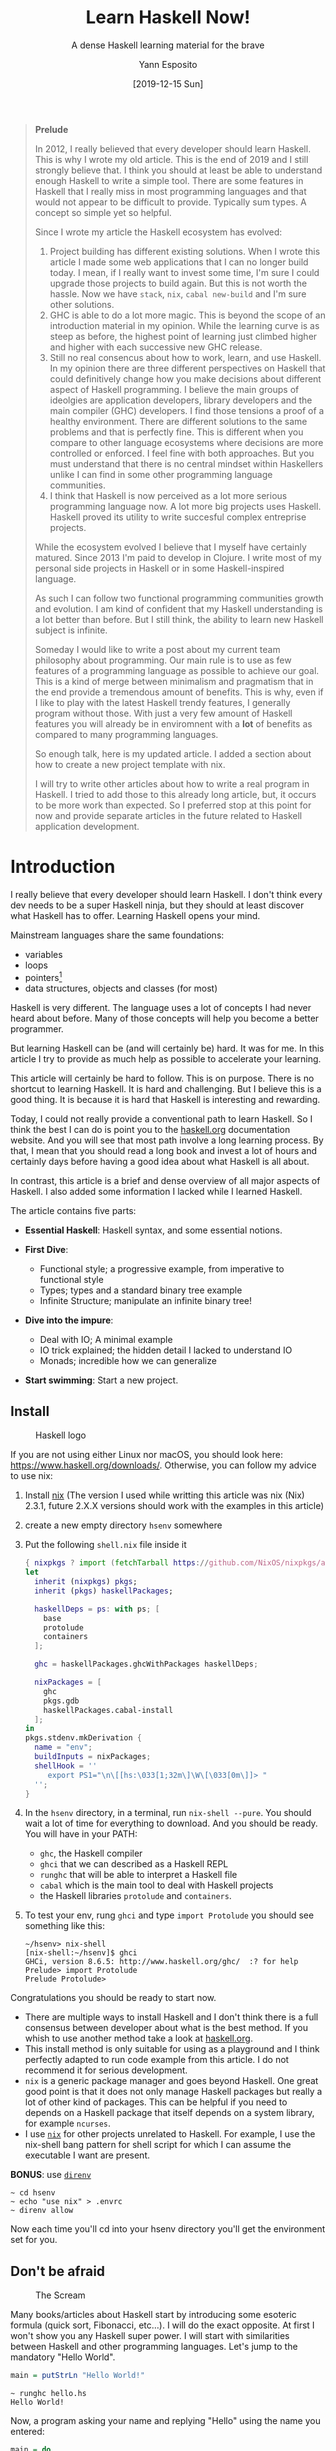 #+title: Learn Haskell Now!
#+subtitle: A dense Haskell learning material for the brave
#+date: [2019-12-15 Sun]
#+author: Yann Esposito
#+EMAIL: yann@esposito.host
#+keywords: Haskell, programming, functional, tutorial
#+DESCRIPTION: A short and intense introduction to Haskell. This is an update of my old (2012) article. A lot of things have changed since then. Mostly I changed my approach about the easiest way to install a Haskell playground. I removed the not as important part, and added a short introduction about starting a new project.
#+OPTIONS: auto-id:t toc:t
#+STARTUP: overview

#+begin_quote
*Prelude*

In 2012, I really believed that every developer should learn Haskell.
This is why I wrote my old article.
This is the end of 2019 and I still strongly believe that.
I think you should at least be able to understand enough Haskell to write a
simple tool.
There are some features in Haskell that I really miss in most programming
languages and that would not appear to be difficult to provide.
Typically sum types.
A concept so simple yet so helpful.

Since I wrote my article the Haskell ecosystem has evolved:

1. Project building has different existing solutions.
   When I wrote this article I made some web applications that I can no
   longer build today.
   I mean, if I really want to invest some time, I'm sure I could upgrade those
   projects to build again.
   But this is not worth the hassle.
   Now we have =stack=, =nix=, =cabal new-build= and I'm sure other
   solutions.
2. GHC is able to do a lot more magic.
   This is beyond the scope of an introduction material in my opinion.
   While the learning curve is as steep as before, the highest point of
   learning just climbed higher and higher with each successive new GHC release.
3. Still no real consencus about how to work, learn, and use Haskell.
   In my opinion there are three different perspectives on Haskell that
   could definitively change how you make decisions about different aspect
   of Haskell programming.
   I believe the main groups of ideolgies are application developers, library
   developers and the main compiler (GHC) developers.
   I find those tensions a proof of a healthy environment.
   There are different solutions to the same problems and that is perfectly
   fine.
   This is different when you compare to other language ecosystems where
   decisions are more controlled or enforced.
   I feel fine with both approaches.
   But you must understand that there is no central mindset within
   Haskellers
   unlike I can find in some other programming language communities.
4. I think that Haskell is now perceived as a lot more serious programming
   language now.
   A lot more big projects uses Haskell.
   Haskell proved its utility to write succesful complex entreprise
   projects.

While the ecosystem evolved I believe that I myself have certainly matured.
Since 2013 I'm paid to develop in Clojure.
I write most of my personal side projects in Haskell or in some
Haskell-inspired language.

As such I can follow two functional programming communities growth and
evolution.
I am kind of confident that my Haskell understanding is a lot better than
before.
But I still think, the ability to learn new Haskell subject is infinite.

Someday I would like to write a post about my current team philosophy about
programming.
Our main rule is to use as few features of a programming language as
possible to achieve our goal.
This is a kind of merge between minimalism and pragmatism that in the end
provide a tremendous amount of benefits.
This is why, even if I like to play with the latest Haskell trendy
features, I generally program without those.
With just a very few amount of Haskell features you will already be in
enviromnent with a *lot* of benefits as compared to many programming
languages.

So enough talk, here is my updated article.
I added a section about how to create a new project template with nix.

I will try to write other articles about how to write a real program in
Haskell.
I tried to add those to this already long article, but, it occurs to be
more work than expected.
So I preferred stop at this point for now and provide separate articles in
the future related to Haskell application development.
#+end_quote

* Introduction
:PROPERTIES:
:CUSTOM_ID: introduction
:END:

I really believe that every developer should learn Haskell.
I don't think every dev needs to be a super Haskell ninja, but they should
at least discover what Haskell has to offer.
Learning Haskell opens your mind.

Mainstream languages share the same foundations:

- variables
- loops
- pointers[fn:1]
- data structures, objects and classes (for most)

Haskell is very different.
The language uses a lot of concepts I had never heard about before.
Many of those concepts will help you become a better programmer.

But learning Haskell can be (and will certainly be) hard.
It was for me.
In this article I try to provide as much help as possible to accelerate
your learning.

This article will certainly be hard to follow.
This is on purpose.
There is no shortcut to learning Haskell.
It is hard and challenging.
But I believe this is a good thing.
It is because it is hard that Haskell is interesting and rewarding.

Today, I could not really provide a conventional path to learn Haskell.
So I think the best I can do is point you to the [[https://www.haskell.org/documentation/][haskell.org]] documentation
website.
And you will see that most path involve a long learning process.
By that, I mean that you should read a long book and invest a lot of hours
and certainly days before having a good idea about what Haskell is all about.

In contrast, this article is a brief and dense overview of all
major aspects of Haskell.
I also added some information I lacked while I learned Haskell.

The article contains five parts:

- *Essential Haskell*: Haskell syntax, and some essential notions.
- *First Dive*:

  - Functional style; a progressive example, from imperative to
    functional style
  - Types; types and a standard binary tree example
  - Infinite Structure; manipulate an infinite binary tree!

- *Dive into the impure*:

  - Deal with IO; A minimal example
  - IO trick explained; the hidden detail I lacked to understand IO
  - Monads; incredible how we can generalize

- *Start swimming*: Start a new project.

** Install
:PROPERTIES:
:CUSTOM_ID: install
:END:

#+CAPTION: Haskell logo
[[./Haskell-logo.png]]

If you are not using either Linux nor macOS, you should look here:
https://www.haskell.org/downloads/.
Otherwise, you can follow my advice to use nix:

1. Install [[https://nixos.org/nix][nix]] (The version I used while writting this article was
   nix (Nix) 2.3.1, future 2.X.X versions should work with the 
   examples in this article)
3. create a new empty directory =hsenv= somewhere
4. Put the following =shell.nix= file inside it

   #+begin_src nix :tangle shell.nix
   { nixpkgs ? import (fetchTarball https://github.com/NixOS/nixpkgs/archive/19.09.tar.gz) {} }:
   let
     inherit (nixpkgs) pkgs;
     inherit (pkgs) haskellPackages;
   
     haskellDeps = ps: with ps; [
       base
       protolude
       containers
     ];
   
     ghc = haskellPackages.ghcWithPackages haskellDeps;
   
     nixPackages = [
       ghc
       pkgs.gdb
       haskellPackages.cabal-install
     ];
   in
   pkgs.stdenv.mkDerivation {
     name = "env";
     buildInputs = nixPackages;
     shellHook = ''
        export PS1="\n\[[hs:\033[1;32m\]\W\[\033[0m\]]> "
     '';
   }
   #+end_src

5. In the =hsenv= directory, in a terminal, run =nix-shell --pure=.
   You should wait a lot of time for everything to download.
   And you should be ready.
   You will have in your PATH:
   - =ghc=, the Haskell compiler
   - =ghci= that we can described as a Haskell REPL
   - =runghc= that will be able to interpret a Haskell file
   - =cabal= which is the main tool to deal with Haskell projects
   - the Haskell libraries =protolude= and =containers=.
6. To test your env, rung =ghci= and type =import Protolude= you should see
   something like this:

   #+begin_src
   ~/hsenv> nix-shell
   [nix-shell:~/hsenv]$ ghci
   GHCi, version 8.6.5: http://www.haskell.org/ghc/  :? for help
   Prelude> import Protolude
   Prelude Protolude>
   #+end_src

Congratulations you should be ready to start now.

#+begin_notes
- There are multiple ways to install Haskell and I don't think there is a
  full consensus between developer about what is the best method.
  If you whish to use another method take a look at [[http://haskell.org][haskell.org]].
- This install method is only suitable for using as a playground and I
  think perfectly adapted to run code example from this article.
  I do not recommend it for serious development.
- =nix= is a generic package manager and goes beyond Haskell.
  One great good point is that it does not only manage Haskell packages but
  really a lot of other kind of packages.
  This can be helpful if you need to depends on a Haskell package that
  itself depends on a system library, for example =ncurses=.
- I use [[http://nixos.org/nix][=nix=]] for other projects unrelated to Haskell.
  For example, I use the nix-shell bang pattern for shell script for which
  I can assume the executable I want are present.
#+end_notes

#+begin_notes
*BONUS*: use [[https://direnv.net][=direnv=]]

#+begin_src
~ cd hsenv
~ echo "use nix" > .envrc
~ direnv allow
#+end_src

Now each time you'll cd into your hsenv directory you'll get the
environment set for you.
#+end_notes

** Don't be afraid
:PROPERTIES:
:CUSTOM_ID: don't-be-afraid
:END:

#+CAPTION: The Scream
[[./munch_TheScream.jpg]]

Many books/articles about Haskell start by introducing some esoteric
formula (quick sort, Fibonacci, etc...).
I will do the exact opposite.
At first I won't show you any Haskell super power.
I will start with similarities between Haskell and other programming
languages.
Let's jump to the mandatory "Hello World".

#+BEGIN_SRC haskell :tangle hello.hs
main = putStrLn "Hello World!"
#+END_SRC

#+BEGIN_EXAMPLE
~ runghc hello.hs
Hello World!
#+END_EXAMPLE

Now, a program asking your name and replying "Hello" using the name you
entered:

#+BEGIN_SRC haskell :tangle name.hs
main = do
    print "What is your name?"
    name <- getLine
    print ("Hello " ++ name ++ "!")
#+END_SRC

First, let us compare this with similar programs in a few imperative
languages:

#+BEGIN_SRC python
# Python
print "What is your name?"
name = raw_input()
print "Hello %s!" % name
#+END_SRC

#+BEGIN_SRC ruby
# Ruby
puts "What is your name?"
name = gets.chomp
puts "Hello #{name}!"
#+END_SRC

#+BEGIN_SRC C
// In C
#include <stdio.h>
int main (int argc, char **argv) {
    char name[666]; // <- An Evil Number!
    // What if my name is more than 665 character long?
    printf("What is your name?\n");
    scanf("%s", name);
    printf("Hello %s!\n", name);
    return 0;
}
#+END_SRC

The structure is the same, but there are some syntax differences.
The main part of this tutorial will be dedicated to explaining why.

In Haskell there is a =main= function and every object has a type.
The type of =main= is =IO ()=.
This means =main= will cause side effects.

Just remember that Haskell can look a lot like mainstream imperative
languages.

** Very basic Haskell
:PROPERTIES:
:CUSTOM_ID: very-basic-haskell
:END:

#+CAPTION: Picasso minimal owl
[[./picasso_owl.jpg]]

Before continuing you need to be warned about some essential properties
of Haskell.

/Functional/

Haskell is a functional language.
If you have an imperative language background, you'll have to learn a lot
of new things.
Hopefully many of these new concepts will help you to program even in
imperative languages.

/Advanced Static Typing/

Instead of being in your way like in =C=, =C++= or =Java=, the type system
is here to help you.

/Purity/

Generally your functions won't modify anything in the outside world.
This means they can't modify the value of a variable, can't get user input,
can't write on the screen, can't launch a missile.
On the other hand, parallelism will be very easy to achieve.
Haskell makes it clear where effects occur and where your code is pure.
Also, it will be far easier to reason about your program.
Most bugs will be prevented in the pure parts of your program.

Furthermore, pure functions follow a fundamental law in Haskell:

#+BEGIN_QUOTE
Applying a function with the same parameters always returns the same value.
#+END_QUOTE

/Laziness/

Laziness by default is an uncommon language design.
By default, Haskell evaluates something only when it is needed.
In consequence, it provides an elegant way to manipulate infinite
structures, for example.

A last warning about how you should read Haskell code.
For me, it is like reading scientific papers.
Some parts are clear, but when you see a formula, just focus and read
slower.
Also, while learning Haskell, it /really/ doesn't matter much if you don't
understand syntax details.
If you meet a =>>==, =<$>=, =<-= or any other weird symbol, just ignore
them and follows the flow of the code.

*** Function declaration
:PROPERTIES:
:CUSTOM_ID: function-declaration
:END:

You might be used to declaring functions like this:

In =C=:

#+BEGIN_SRC C
int f(int x, int y) {
    return x*x + y*y;
}
#+END_SRC

In JavaScript:

#+BEGIN_SRC javascript
function f(x,y) {
    return x*x + y*y;
}
#+END_SRC

in Python:

#+BEGIN_SRC python
def f(x,y):
    return x*x + y*y
#+END_SRC

in Ruby:

#+BEGIN_SRC ruby
def f(x,y)
    x*x + y*y
end
#+END_SRC

In Scheme:

#+BEGIN_SRC scheme
(define (f x y)
    (+ (* x x) (* y y)))
#+END_SRC

Finally, the Haskell way is:

#+BEGIN_SRC haskell
f x y = x*x + y*y
#+END_SRC

Very clean. No parenthesis, no =def=.

Don't forget, Haskell uses functions and types a lot.
It is thus very easy to define them.
The syntax was particularly well thought out for these objects.

*** A Type Example
:PROPERTIES:
:CUSTOM_ID: a-type-example
:END:

Although it is not mandatory, type information for functions is usually
made explicit.
It's not mandatory because the compiler is smart enough to infer it for
you.
It's a good idea because it indicates intent and understanding.

Let's play a little.
We declare the type using =::=

#+BEGIN_SRC haskell :tangle basic.hs
f :: Int -> Int -> Int
f x y = x*x + y*y

main = print (f 2 3)
#+END_SRC

#+BEGIN_EXAMPLE
[nix-shell:~/hsenv]$ runghc basic.hs
13
#+END_EXAMPLE

Now try

#+BEGIN_SRC haskell :tangle error_basic.hs
f :: Int -> Int -> Int
f x y = x*x + y*y

main = print (f 2.3 4.2)
#+END_SRC

You should get this error:

#+BEGIN_EXAMPLE
[nix-shell:~/hsenv]$ runghc error_basic.hs

error_basic.hs:4:17: error:
    • No instance for (Fractional Int) arising from the literal ‘2.3’
    • In the first argument of ‘f’, namely ‘2.3’
      In the first argument of ‘print’, namely ‘(f 2.3 4.2)’
      In the expression: print (f 2.3 4.2)
  |
4 | main = print (f 2.3 4.2)
  |                 ^^^
#+END_EXAMPLE

The problem: =4.2= isn't an Int.

The solution: don't declare a type for =f= for the moment and let Haskell
infer the most general type for us:

#+BEGIN_SRC haskell :tangle float_basic.hs
f x y = x*x + y*y

main = print (f 2.3 4.2)
#+END_SRC

#+begin_example
[nix-shell:~/hsenv]$ runghc float_basic.hs
22.93
#+end_example

It works!
Luckily, we don't have to declare a new function for every single type.
For example, in =C=, you'll have to declare a function for =int=, for
=float=, for =long=, for =double=, etc...

But, what type should we declare?
To discover the type Haskell has found for us, just launch ghci:

#+BEGIN_EXAMPLE
% ghci
GHCi, version 7.0.4: http://www.haskell.org/ghc/  :? for help
Loading package ghc-prim ... linking ... done.
Loading package integer-gmp ... linking ... done.
Loading package base ... linking ... done.
Loading package ffi-1.0 ... linking ... done.
Prelude> let f x y = x*x + y*y
Prelude> :type f
f :: Num a => a -> a -> a
#+END_EXAMPLE

Uh? What is this strange type?

#+BEGIN_SRC haskell
Num a => a -> a -> a
#+END_SRC

First, let's focus on the right part =a -> a -> a=.
To understand it, just look at a list of progressive examples:

| The written type   | Its meaning                                                               |
|--------------------+---------------------------------------------------------------------------|
| =Int=              | the type =Int=                                                            |
| =Int -> Int=       | the type function from =Int= to =Int=                                     |
| =Float -> Int=     | the type function from =Float= to =Int=                                   |
| =a -> Int=         | the type function from any type to =Int=                                  |
| =a -> a=           | the type function from any type =a= to the same type =a=                  |
| =a -> a -> a=      | the type function of two arguments of any type =a= to the same type =a=   |

In the type =a -> a -> a=, the letter =a= is a /type variable/.
It means =f= is a function with two arguments and both arguments and the
result have the same type.
The type variable =a= could take many different type values.
For example =Int=, =Integer=, =Float=...

So instead of having a forced type like in =C= and having to declare a
function for =int=, =long=, =float=, =double=, etc., we declare only one
function like in a dynamically typed language.

This is sometimes called parametric polymorphism.
It's also called having your cake and eating it too.

Generally =a= can be any type, for example a =String= or an =Int=, but also
more complex types, like =Trees=, other functions, etc...
But here our type is prefixed with =Num a =>=.

=Num= is a /type class/.
A type class can be understood as a set of types.
=Num= contains only types which behave like numbers.
More precisely, =Num= is class containing types which implement a specific
list of functions, and in particular =(+)= and =(*)=.

Type classes are a very powerful language construct.
We can do some incredibly powerful stuff with this.
More on this later.

Finally, =Num a => a -> a -> a= means:

Let =a= be a type belonging to the =Num= type class.
This is a function from type =a= to (=a -> a=).

Yes, strange.
In fact, in Haskell no function really has two arguments.
Instead all functions have only one argument.
But we will note that taking two arguments is equivalent to taking one
argument and returning a function taking the second argument as a
parameter.

More precisely =f 3 4= is equivalent to =(f 3) 4=.
Note =f 3= is a function:

#+BEGIN_SRC haskell
f :: Num a => a -> a -> a

g :: Num a => a -> a
g = f 3

g y ⇔ 3*3 + y*y
#+END_SRC

Another notation exists for functions.
The lambda notation allows us to create functions without assigning them a
name.
We call them anonymous functions.
We could also have written:

#+BEGIN_SRC haskell
  g = \y -> 3*3 + y*y
#+END_SRC

The =\= is used because it looks like =λ= and is ASCII.

If you are not used to functional programming your brain should be starting
to heat up.
It is time to make a real application.

But just before that, we should verify the type system works as
expected:

#+BEGIN_SRC haskell :tangle typed_float_basic.hs
f :: Num a => a -> a -> a
f x y = x*x + y*y

main = print (f 3 2.4)
#+END_SRC

It works, because, =3= is a valid representation both for Fractional
numbers like Float and for Integer.
As =2.4= is a Fractional number, =3= is then interpreted as being also a
Fractional number.

If we force our function to work with different types, it will fail:

#+BEGIN_SRC haskell
f :: Num a => a -> a -> a
f x y = x*x + y*y

x :: Int
x = 3
y :: Float
y = 2.4
-- won't work because type x ≠ type y
main = print (f x y)
#+END_SRC

The compiler complains.
The two parameters must have the same type.

If you believe that this is a bad idea, and that the compiler should make
the transformation from one type to another for you, you should really
watch this great (and funny) video: [[https://www.destroyallsoftware.com/talks/wat][WAT]]

* Essential Haskell
:PROPERTIES:
:CUSTOM_ID: essential-haskell
:END:

#+CAPTION: Kandinsky Gugg
[[./kandinsky_gugg.jpg]]

I suggest that you skim this part.
Think of it as a reference.
Haskell has a lot of features.
A lot of information is missing here.
Come back here if the notation feels strange.

I use the =⇔= symbol to state that two expression are equivalent.
It is a meta notation, =⇔= does not exists in Haskell.
I will also use =⇒= to show what the return value of an expression is.

** Notations
:PROPERTIES:
:CUSTOM_ID: notations
:END:

**** Arithmetic
:PROPERTIES:
:CUSTOM_ID: arithmetic
:END:

#+BEGIN_SRC
3 + 2 * 6 / 3 ⇔ 3 + ((2*6)/3)
#+END_SRC

**** Logic
:PROPERTIES:
:CUSTOM_ID: logic
:END:

#+BEGIN_SRC
True || False ⇒ True
True && False ⇒ False
True == False ⇒ False
True /= False ⇒ True  (/=) is the operator for different
#+END_SRC

**** Powers
:PROPERTIES:
:CUSTOM_ID: powers
:END:

#+BEGIN_SRC
x^n     for n an integral (understand Int or Integer)
x**y    for y any kind of number (Float for example)
#+END_SRC

=Integer= has no limit except the capacity of your machine:

#+BEGIN_EXAMPLE
4^103
102844034832575377634685573909834406561420991602098741459288064
#+END_EXAMPLE

Yeah! And also rational numbers FTW! But you need to import the module
=Data.Ratio=:

#+BEGIN_EXAMPLE
$ ghci
....
Prelude> :m Data.Ratio
Data.Ratio> (11 % 15) * (5 % 3)
11 % 9
#+END_EXAMPLE

**** Lists
:PROPERTIES:
:CUSTOM_ID: lists
:END:

#+BEGIN_EXAMPLE
[]                      ⇔ empty list
[1,2,3]                 ⇔ List of integral
["foo","bar","baz"]     ⇔ List of String
1:[2,3]                 ⇔ [1,2,3], (:) prepend one element
1:2:[]                  ⇔ [1,2]
[1,2] ++ [3,4]          ⇔ [1,2,3,4], (++) concatenate
[1,2,3] ++ ["foo"]      ⇔ ERROR String ≠ Integral
[1..4]                  ⇔ [1,2,3,4]
[1,3..10]               ⇔ [1,3,5,7,9]
[2,3,5,7,11..100]       ⇔ ERROR! I am not so smart!
[10,9..1]               ⇔ [10,9,8,7,6,5,4,3,2,1]
#+END_EXAMPLE

**** Strings
:PROPERTIES:
:CUSTOM_ID: strings
:END:

In Haskell strings are list of =Char=.

#+BEGIN_EXAMPLE
'a' :: Char
"a" :: [Char]
""  ⇔ []
"ab" ⇔ ['a','b'] ⇔  'a':"b" ⇔ 'a':['b'] ⇔ 'a':'b':[]
"abc" ⇔ "ab"++"c"
#+END_EXAMPLE

#+BEGIN_QUOTE
/Remark/: In real code you shouldn't use list of char to represent text.
You should mostly use =Data.Text= instead.
If you want to represent a stream of ASCII char, you should use
=Data.ByteString=.
#+END_QUOTE

**** Tuples
:PROPERTIES:
:CUSTOM_ID: tuples
:END:

The type of couple is =(a,b)=.
Elements in a tuple can have different types.

#+BEGIN_EXAMPLE
-- All these tuples are valid
(2,"foo")
(3,'a',[2,3])
((2,"a"),"c",3)

fst (x,y)       ⇒  x
snd (x,y)       ⇒  y

fst (x,y,z)     ⇒  ERROR: fst :: (a,b) -> a
snd (x,y,z)     ⇒  ERROR: snd :: (a,b) -> b
#+END_EXAMPLE

**** Deal with parentheses
:PROPERTIES:
:CUSTOM_ID: deal-with-parentheses
:END:

To remove some parentheses you can use two functions: =($)= and =(.)=.

#+BEGIN_EXAMPLE
-- By default:
f g h x         ⇔  (((f g) h) x)

-- the $ replace parenthesis from the $
-- to the end of the expression
f g $ h x       ⇔  f g (h x) ⇔ (f g) (h x)
f $ g h x       ⇔  f (g h x) ⇔ f ((g h) x)
f $ g $ h x     ⇔  f (g (h x))

-- (.) the composition function
(f . g) x       ⇔  f (g x)
(f . g . h) x   ⇔  f (g (h x))
#+END_EXAMPLE

** Useful notations for functions
:PROPERTIES:
:CUSTOM_ID: useful-notations-for-functions
:END:

Just a reminder:

#+BEGIN_EXAMPLE
x :: Int            ⇔ x is of type Int
x :: a              ⇔ x can be of any type
x :: Num a => a     ⇔ x can be any type a
                      such that a belongs to Num type class
f :: a -> b         ⇔ f is a function from a to b
f :: a -> b -> c    ⇔ f is a function from a to (b→c)
f :: (a -> b) -> c  ⇔ f is a function from (a→b) to c
#+END_EXAMPLE

Remember that defining the type of a function before its declaration isn't
mandatory.
Haskell infers the most general type for you.
But it is considered a good practice to do so.

/Infix notation/

#+BEGIN_SRC haskell :tangle functions.hs
square :: Num a => a -> a
square x = x^2
#+END_SRC

Note =^= uses infix notation.
For each infix operator there its associated prefix notation.
You just have to put it inside parenthesis.

#+BEGIN_SRC haskell :tangle functions.hs
square' x = (^) x 2

square'' x = (^2) x
#+END_SRC

We can remove =x= in the left and right side!
It's called η-reduction.

#+BEGIN_SRC haskell :tangle functions.hs
square''' = (^2)
#+END_SRC

Note we can declare functions with ='= in their name.
Here:

#+BEGIN_QUOTE
=square= ⇔ =square'= ⇔ =square''= ⇔ =square'''=
#+END_QUOTE

Note for each prefix notation you can transform it to infix notation with
=`= like this:

#+begin_example
foo x y ↔ x `foo` y
#+end_example

/Tests/

An implementation of the absolute function.

#+BEGIN_SRC haskell :tangle functions.hs
absolute :: (Ord a, Num a) => a -> a
absolute x = if x >= 0 then x else -x
#+END_SRC

Note: the =if .. then .. else= Haskell notation is more like the =¤?¤:¤=
C operator.
You cannot forget the =else=.

Another equivalent version:

#+BEGIN_SRC haskell :tangle functions.hs
absolute' x
    | x >= 0 = x
    | otherwise = -x
#+END_SRC

#+BEGIN_QUOTE
Notation warning: indentation is /important/ in Haskell.
Like in Python, bad indentation can break your code!
#+END_QUOTE

#+BEGIN_SRC haskell :tangle functions.hs
main = do
      print $ square 10
      print $ square' 10
      print $ square'' 10
      print $ square''' 10
      print $ absolute 10
      print $ absolute (-10)
      print $ absolute' 10
      print $ absolute' (-10)
#+END_SRC

#+begin_example
~/t/hsenv> runghc functions.hs
100
100
100
100
10
10
10
10
#+end_example

* First dive
:PROPERTIES:
:CUSTOM_ID: first-dive
:END:

In this part, you will be introduced to functional style, types and
infinite structures manipulation.

** Functional style
:PROPERTIES:
:CUSTOM_ID: functional-style
:END:

#+CAPTION: Biomechanical Landscape by H.R. Giger
[[./hr_giger_biomechanicallandscape_500.jpg]]

In this section, I will give a short example of the impressive refactoring
ability provided by Haskell.
We will select a problem and solve it in a standard imperative way.
Then I will make the code evolve.
The end result will be both more elegant and easier to adapt.

Let's solve the following problem:

#+BEGIN_QUOTE
Given a list of integers, return the sum of the even numbers in the list.

example: =[1,2,3,4,5] ⇒  2 + 4 ⇒  6=
#+END_QUOTE

To show differences between functional and imperative approaches, I'll
start by providing an imperative solution (in javascript):

#+BEGIN_SRC javascript
function evenSum(list) {
    var result = 0;
    for (var i=0; i< list.length ; i++) {
        if (list[i] % 2 ==0) {
            result += list[i];
        }
    }
    return result;
}
#+END_SRC

In Haskell, by contrast, we don't have variables or a for loop.
One solution to achieve the same result without loops is to use recursion.

#+BEGIN_QUOTE
/Remark/: Recursion is generally perceived as slow in imperative languages.
But this is generally not the case in functional programming.
Most of the time Haskell will handle recursive functions efficiently.
#+END_QUOTE

Here is a =C= version of the recursive function.
Note that for simplicity I assume the int list ends with the first =0=
value.

#+BEGIN_SRC C
int evenSum(int *list) {
    return accumSum(0,list);
}

int accumSum(int n, int *list) {
    int x;
    int *xs;
    if (*list == 0) { // if the list is empty
        return n;
    } else {
        x = list[0]; // let x be the first element of the list
        xs = list+1; // let xs be the list without x
        if ( 0 == (x%2) ) { // if x is even
            return accumSum(n+x, xs);
        } else {
            return accumSum(n, xs);
        }
    }
}
#+END_SRC

Keep this code in mind.
We will translate it into Haskell.
First, however, I need to introduce three simple but useful functions we
will use:

#+BEGIN_SRC haskell
even :: Integral a => a -> Bool
head :: [a] -> a
tail :: [a] -> [a]
#+END_SRC

=even= verifies if a number is even.

#+BEGIN_SRC haskell
even :: Integral a => a -> Bool
even 3  ⇒ False
even 2  ⇒ True
#+END_SRC

=head= returns the first element of a list:

#+BEGIN_SRC haskell
head :: [a] -> a
head [1,2,3] ⇒ 1
head []      ⇒ ERROR
#+END_SRC

=tail= returns all elements of a list, except the first:

#+BEGIN_SRC haskell
tail :: [a] -> [a]
tail [1,2,3] ⇒ [2,3]
tail [3]     ⇒ []
tail []      ⇒ ERROR
#+END_SRC

Note that for any non empty list =l=, =l ⇔ (head l):(tail l)=

The first Haskell solution.
The function =evenSum= returns the sum of all even numbers in a list:

#+BEGIN_SRC haskell :tangle evenSum_v1.hs
-- Version 1
evenSum :: [Integer] -> Integer
evenSum l = accumSum 0 l
accumSum n l = if l == []
                  then n
                  else let x = head l
                           xs = tail l
                       in if even x
                              then accumSum (n+x) xs
                              else accumSum n xs
#+END_SRC

To test a function you can use =ghci=:

#+begin_example
~/t/hsenv> ghci
GHCi, version 8.6.5: http://www.haskell.org/ghc/  :? for help
Prelude> :l evenSum_v1.hs
[1 of 1] Compiling Main             ( evenSum_v1.hs, interpreted )
Ok, one module loaded.
*Main> evenSum [1..5]
6
#+end_example

Here is an example of execution[fn:2]:

#+begin_example
*Main> evenSum [1..5]
accumSum 0 [1,2,3,4,5]
1 is odd
accumSum 0 [2,3,4,5]
2 is even
accumSum (0+2) [3,4,5]
3 is odd
accumSum (0+2) [4,5]
2 is even
accumSum (0+2+4) [5]
5 is odd
accumSum (0+2+4) []
l == []
0+2+4
0+6
6
#+end_example

Coming from an imperative language all should seem right.
In fact, many things can be improved here.
First, we can generalize the type.

#+BEGIN_SRC haskell
evenSum :: Integral a => [a] -> a
#+END_SRC

Next, we can use sub functions using =where= or =let=.
This way our =accumSum= function will not pollute the namespace of our
module.

#+BEGIN_SRC haskell :tangle evenSum_v2.hs
-- Version 2
evenSum :: Integral a => [a] -> a
evenSum l = accumSum 0 l
    where accumSum n l =
            if l == []
                then n
                else let x = head l
                         xs = tail l
                     in if even x
                            then accumSum (n+x) xs
                            else accumSum n xs
#+END_SRC

Next, we can use pattern matching.

#+BEGIN_SRC haskell :tangle evenSum_v3.hs
-- Version 3
evenSum l = accumSum 0 l
    where
        accumSum n [] = n
        accumSum n (x:xs) =
             if even x
                then accumSum (n+x) xs
                else accumSum n xs
#+END_SRC

What is pattern matching?
Use values instead of general parameter names[fn:3].

Instead of saying: =foo l = if l == [] then <x> else <y>= you simply state:

#+BEGIN_SRC haskell
foo [] =  <x>
foo l  =  <y>
#+END_SRC

But pattern matching goes even further.
It is also able to inspect the inner data of a complex value.
We can replace

#+BEGIN_SRC haskell
foo l =  let x  = head l
             xs = tail l
         in if even x
             then foo (n+x) xs
             else foo n xs
#+END_SRC

with

#+BEGIN_SRC haskell
foo (x:xs) = if even x
                 then foo (n+x) xs
                 else foo n xs
#+END_SRC

This is a very useful feature.
It makes our code both terser and easier to read.

In Haskell you can simplify function definitions by η-reducing them.
For example, instead of writing:

#+BEGIN_SRC haskell
f x = (some expresion) x
#+END_SRC

you can simply write

#+BEGIN_SRC haskell
f = (some expression)
#+END_SRC

We use this method to remove the =l=:

#+BEGIN_SRC haskell :tangle evenSum_v4.hs
-- Version 4
evenSum :: Integral a => [a] -> a
evenSum = accumSum 0
    where
        accumSum n [] = n
        accumSum n (x:xs) =
             if even x
                then accumSum (n+x) xs
                else accumSum n xs
#+END_SRC

*** Higher Order Functions
:PROPERTIES:
:CUSTOM_ID: higher-order-functions
:END:

#+CAPTION: Escher
[[./escher_polygon.png]]

To make things even better we should use higher order functions.
What are these beasts?
Higher order functions are functions taking functions as parameters.

Here are some examples:

#+BEGIN_SRC haskell
filter :: (a -> Bool) -> [a] -> [a]
map :: (a -> b) -> [a] -> [b]
foldl :: (a -> b -> a) -> a -> [b] -> a
#+END_SRC

Let's proceed by small steps.

#+BEGIN_SRC haskell :tangle evenSum_v5.hs
-- Version 5
evenSum l = mysum 0 (filter even l)
    where
      mysum n [] = n
      mysum n (x:xs) = mysum (n+x) xs
#+END_SRC

where

#+BEGIN_SRC haskell
filter even [1..10] ⇔  [2,4,6,8,10]
#+END_SRC

The function =filter= takes a function of type (=a -> Bool=) and a list of
type =[a]=.
It returns a list containing only elements for which the function returned
=True=.

Our next step is to use another technique to accomplish the same thing as a
loop.
We will use the =foldl= function to accumulate a value as we pass through
the list.
The function =foldl= captures a general coding pattern:

#+BEGIN_SRC haskell
myfunc list = foo initialValue list
foo accumulated []     = accumulated
foo tmpValue    (x:xs) = foo (bar tmpValue x) xs
#+END_SRC

Which can be replaced by:

#+BEGIN_SRC haskell
myfunc list = foldl bar initialValue list
#+END_SRC

If you really want to know how the magic works, here is the definition of
=foldl=:

#+BEGIN_SRC haskell
foldl f z [] = z
foldl f z (x:xs) = foldl f (f z x) xs
#+END_SRC

#+BEGIN_SRC haskell
foldl f z [x1,...xn]
⇔  f (... (f (f z x1) x2) ...) xn
#+END_SRC

But as Haskell is lazy, it doesn't evaluate =(f z x)= and simply pushes it
onto the stack.
This is why we generally use =foldl'= instead of =foldl=; =foldl'= is a
/strict/ version of =foldl=.
If you don't understand what lazy and strict means, don't worry, just
follow the code as if =foldl= and =foldl'= were identical.

Now our new version of =evenSum= becomes:

#+BEGIN_SRC haskell :tangle evenSum_v6.hs
-- Version 6
-- foldl' isn't accessible by default
-- we need to import it from the module Data.List
import Data.List
evenSum l = foldl' mysum 0 (filter even l)
  where mysum acc value = acc + value
#+END_SRC

We can also simplify this by using directly a lambda notation.
This way we don't have to create the temporary name =mysum=.

#+BEGIN_SRC haskell :tangle evenSum_v7.hs
-- Version 7
-- Generally it is considered a good practice
-- to import only the necessary function(s)
import Data.List (foldl')
evenSum l = foldl' (\x y -> x+y) 0 (filter even l)
#+END_SRC

And of course, we note that

#+BEGIN_SRC haskell
(\x y -> x+y) ⇔ (+)
#+END_SRC

Finally

#+BEGIN_SRC haskell :tangle evenSum_v8.hs
-- Version 8
import Data.List (foldl')
evenSum :: Integral a => [a] -> a
evenSum l = foldl' (+) 0 (filter even l)
#+END_SRC

=foldl'= isn't the easiest function to grasp.
If you are not used to it, you should study it a bit.

To help you understand what's going on here, let's look at a step by step
evaluation:

#+BEGIN_SRC haskell
  evenSum [1,2,3,4]
⇒ foldl' (+) 0 (filter even [1,2,3,4])
⇒ foldl' (+) 0 [2,4]
⇒ foldl' (+) (0+2) [4]
⇒ foldl' (+) 2 [4]
⇒ foldl' (+) (2+4) []
⇒ foldl' (+) 6 []
⇒ 6
#+END_SRC

Another useful higher order function is =(.)=.
The =(.)= function corresponds to mathematical composition.

#+BEGIN_SRC haskell
(f . g . h) x ⇔  f ( g (h x))
#+END_SRC

We can take advantage of this operator to η-reduce our function:

#+BEGIN_SRC haskell :tangle evenSum_v9.hs
-- Version 9
import Data.List (foldl')
evenSum :: Integral a => [a] -> a
evenSum = (foldl' (+) 0) . (filter even)
#+END_SRC

Also, we could rename some parts to make it clearer:

#+BEGIN_SRC haskell :tangle evenSum_v10.hs
-- Version 10
import Data.List (foldl')
sum' :: (Num a) => [a] -> a
sum' = foldl' (+) 0
evenSum :: Integral a => [a] -> a
evenSum = sum' . (filter even)
#+END_SRC

It is time to discuss the direction our code has moved as we introduced
more functional idioms.
What did we gain by using higher order functions?

At first, you might think the main difference is terseness.
But in fact, it has more to do with better thinking.
Suppose we want to modify our function slightly, for example, to get the
sum of all even squares of elements of the list.

#+BEGIN_EXAMPLE
[1,2,3,4] ▷ [1,4,9,16] ▷ [4,16] ▷ 20
#+END_EXAMPLE

Updating version 10 is extremely easy:

#+BEGIN_SRC haskell
squareEvenSum = sum' . (filter even) . (map (^2))
squareEvenSum' = evenSum . (map (^2))
#+END_SRC

We just had to add another "transformation function".

#+BEGIN_EXAMPLE
map (^2) [1,2,3,4] ⇔ [1,4,9,16]
#+END_EXAMPLE

The =map= function simply applies a function to all the elements of a list.

We didn't have to modify anything /inside/ the function definition.
This makes the code more modular.
But in addition you can think more mathematically about your functions.
You can also use your functions interchangeably with others, as needed.
That is, you can /compose/, map, fold, filter using your new function.

Modifying version 1 is left as an exercise to the reader ☺.

If you believe we have reached the end of generalization, then know you are
very wrong.
For example, there is a way to not only use this function on lists but on
any recursive type.
If you want to know how, I suggest you to read this quite fun article:
[[http://eprints.eemcs.utwente.nl/7281/01/db-utwente-40501F46.pdf][Functional Programming with Bananas, Lenses, Envelopes and Barbed Wire by
Meijer, Fokkinga and Paterson]].

This example should show you how great pure functional programming is.
Unfortunately, using pure functional programming isn't well suited to all
usages.
Or at least such a language hasn't been found yet.

One of the great powers of Haskell is the ability to create DSL (Domain
Specific Language) making it easy to change the programming paradigm.

In fact, Haskell is also great when you want to write imperative style
programming.
Understanding this was really hard for me to grasp when first learning
Haskell.
A lot of effort tends to go into explaining the superiority of the
functional approach.
Then when you start using an imperative style with Haskell, it can be hard
to understand when and how to use it.

But before talking about this Haskell super-power, we must talk about
another essential aspect of Haskell: /Types/.

** Types
:PROPERTIES:
:CUSTOM_ID: types
:END:

#+CAPTION: Dali, the madonna of port Lligat
[[./salvador-dali-the-madonna-of-port-lligat.jpg]]

#+MACRO: tldr @@html:<abbr title="too long; didn't read">tl;dr:</abbr> @@

#+BEGIN_QUOTE
{{{tldr}}}

  - =type Name = AnotherType= is just an alias and the compiler doesn't
    mark any difference between =Name= and =AnotherType=.
  - =data Name = NameConstructor AnotherType= does mark a difference.
  - =data= can construct structures which can be recursives.
  - =deriving= is magic and creates functions for you.
#+END_QUOTE

In Haskell, types are strong and static.

Why is this important?
It will help you /greatly/ to avoid mistakes.
In Haskell, most bugs are caught during the compilation of your program.
And the main reason is because of the type checking during compilation.
Type checking makes it easy to detect where you used the wrong parameter
at the wrong place, for example.

*** Type inference
:PROPERTIES:
:CUSTOM_ID: type-inference
:END:

Static typing is generally essential for fast execution.
But most statically typed languages are bad at generalizing concepts.
Haskell's saving grace is that it can /infer/ types.

Here is a simple example, the =square= function in Haskell:

#+BEGIN_SRC haskell
square x = x * x
#+END_SRC

This function can =square= any Numeral type.
You can provide =square= with an =Int=, an =Integer=, a =Float= a
=Fractional= and even =Complex=.
Proof by example:

#+BEGIN_EXAMPLE
~/t/hsenv> ghci
GHCi, version 8.6.5: http://www.haskell.org/ghc/  :? for help
Prelude> let square x = x * x
Prelude> square 2
4
Prelude> square 2.1
4.41
Prelude> :m Data.Complex
Prelude Data.Complex> square (2 :+ 1)
3.0 :+ 4.0
#+END_EXAMPLE

=x :+ y= is the notation for the complex (x + iy).

Now compare with the amount of code necessary in C:

#+BEGIN_SRC C
int     int_square(int x) { return x*x; }
float   float_square(float x) {return x*x; }
complex complex_square (complex z) {
    complex tmp;
    tmp.real = z.real * z.real - z.img * z.img;
    tmp.img = 2 * z.img * z.real;
}
complex x,y;
y = complex_square(x);
#+END_SRC

For each type, you need to write a new function.
The only way to work around this problem is to use some meta-programming
trick, for example using the pre-processor.
In C++ there is a better way, C++ templates:

#+BEGIN_SRC cpp
#include <iostream>
#include <complex>
using namespace std;

template<typename T>
T square(T x)
{
    return x*x;
}

int main() {
    // int
    int sqr_of_five = square(5);
    cout << sqr_of_five << endl;
    // double
    cout << (double)square(5.3) << endl;
    // complex
    cout << square( complex<double>(5,3) )
         << endl;
    return 0;
}
#+END_SRC

C++ does a far better job than C in this regard.
But for more complex functions the syntax can be hard to follow: see
[[http://bartoszmilewski.com/2009/10/21/what-does-haskell-have-to-do-with-c/][this article]] for example.

In C++ you must declare that a function can work with different types.
In Haskell, the opposite is the case.
The function will be as general as possible by default.

Type inference gives Haskell the feeling of freedom that dynamically typed
languages provide.
But unlike dynamically typed languages, most errors are caught before run
time.
Generally, in Haskell:

#+BEGIN_QUOTE
  "if it compiles it certainly does what you intended"
#+END_QUOTE

*** Type construction
:PROPERTIES:
:CUSTOM_ID: type-construction
:END:

You can construct your own types.
First, you can use aliases or type synonyms.

#+BEGIN_SRC haskell :tangle type_constr_1.hs
type Name   = String
type Color  = String

showInfos :: Name ->  Color -> String
showInfos name color =  "Name: " ++ name
                        ++ ", Color: " ++ color
name :: Name
name = "Robin"
color :: Color
color = "Blue"
main = putStrLn $ showInfos name color
#+END_SRC

But it doesn't protect you much.
Try to swap the two parameter of =showInfos= and run the program:

#+BEGIN_SRC haskell
putStrLn $ showInfos color name
#+END_SRC

It will compile and execute.
In fact you can replace Name, Color and String everywhere.
The compiler will treat them as completely identical.

Another method is to create your own types using the keyword =data=.

#+BEGIN_SRC haskell
data Name   = NameConstr String
data Color  = ColorConstr String

showInfos :: Name ->  Color -> String
showInfos (NameConstr name) (ColorConstr color) =
      "Name: " ++ name ++ ", Color: " ++ color

name  = NameConstr "Robin"
color = ColorConstr "Blue"
main = putStrLn $ showInfos name color
#+END_SRC

Now if you switch parameters of =showInfos=, the compiler complains!
So this is a potential mistake you will never make again and the only price
is to be a bit more verbose.

Also notice that constructors are functions:

#+BEGIN_SRC haskell
NameConstr  :: String -> Name
ColorConstr :: String -> Color
#+END_SRC

The syntax of =data= is mainly:

#+BEGIN_SRC haskell
data TypeName =   ConstructorName  [types]
                | ConstructorName2 [types]
                | ...
#+END_SRC

Generally the usage is to use the same name for the DataTypeName and
DataTypeConstructor.

Example:

#+BEGIN_SRC haskell
data Complex a = Num a => Complex a a
#+END_SRC

Also you can use the record syntax:

#+BEGIN_SRC haskell
data DataTypeName = DataConstructor {
                      field1 :: [type of field1]
                    , field2 :: [type of field2]
                    ...
                    , fieldn :: [type of fieldn] }
#+END_SRC

And many accessors are made for you.
Furthermore you can use another order when setting values.

Example:

#+BEGIN_SRC haskell
data Complex a = Num a => Complex { real :: a, img :: a}
c = Complex 1.0 2.0
z = Complex { real = 3, img = 4 }
real c ⇒ 1.0
img z ⇒ 4
#+END_SRC

*** Recursive type
:PROPERTIES:
:CUSTOM_ID: recursive-type
:END:

You already encountered a recursive type: lists.
You can re-create lists, but with a more verbose syntax:

#+BEGIN_SRC haskell
data List a = Empty | Cons a (List a)
#+END_SRC

If you really want to use an easier syntax you can use an infix name for
constructors.

#+BEGIN_SRC haskell
infixr 5 :::
data List a = Nil | a ::: (List a)
#+END_SRC

The number after =infixr= gives the precedence.

If you want to be able to print (=Show=), read (=Read=), test equality
(=Eq=) and compare (=Ord=) your new data structure you can tell Haskell to
derive the appropriate functions for you.

#+BEGIN_SRC haskell :tangle list.hs
infixr 5 :::
data List a = Nil | a ::: (List a)
              deriving (Show,Read,Eq,Ord)
#+END_SRC

When you add =deriving (Show)= to your data declaration, Haskell creates a
=show= function for you.
We'll see soon how you can use your own =show= function.

#+BEGIN_SRC haskell :tangle list.hs
convertList [] = Nil
convertList (x:xs) = x ::: convertList xs
#+END_SRC

#+BEGIN_SRC haskell :tangle list.hs
main = do
      print (0 ::: 1 ::: Nil)
      print (convertList [0,1])
#+END_SRC

This prints:

#+BEGIN_EXAMPLE
0 ::: (1 ::: Nil)
0 ::: (1 ::: Nil)
#+END_EXAMPLE

*** Trees
:PROPERTIES:
:CUSTOM_ID: trees
:END:

#+CAPTION: Magritte, l'Arbre
[[./magritte-l-arbre.jpg]]

We'll just give another standard example: binary trees.

#+BEGIN_SRC haskell :tangle tree.hs
data BinTree a = Empty
                 | Node a (BinTree a) (BinTree a)
                              deriving (Show)
#+END_SRC

We will also create a function which turns a list into an ordered binary
tree.

#+BEGIN_SRC haskell :tangle tree.hs
treeFromList :: (Ord a) => [a] -> BinTree a
treeFromList [] = Empty
treeFromList (x:xs) = Node x (treeFromList (filter (<x) xs))
                             (treeFromList (filter (>x) xs))
#+END_SRC

Look at how elegant this function is. In plain English:

- an empty list will be converted to an empty tree.
- a list =(x:xs)= will be converted to a tree where:

  - The root is =x=
  - Its left subtree is the tree created from members of the list =xs=
    which are strictly inferior to =x= and
  - the right subtree is the tree created from members of the list =xs=
    which are strictly superior to =x=.

#+BEGIN_SRC haskell :tangle tree.hs
main = print $ treeFromList [7,2,4,8]
#+END_SRC

You should obtain the following:

#+BEGIN_EXAMPLE
Node 7 (Node 2 Empty (Node 4 Empty Empty)) (Node 8 Empty Empty)
#+END_EXAMPLE

This is an informative but quite unpleasant representation of our tree.

I've added the =containers= package in the =shell.nix= file, it is time to
use this library which contain functions to show trees and list of trees
(forest) named =drawTree= and =drawForest=.

#+BEGIN_SRC haskell :tangle pretty_tree.hs
import           Data.Tree (Tree,Forest(..))
import qualified Data.Tree as Tree

data BinTree a = Empty
               | Node a (BinTree a) (BinTree a)
               deriving (Eq,Ord,Show)

treeFromList :: (Ord a) => [a] -> BinTree a
treeFromList [] = Empty
treeFromList (x:xs) = Node x (treeFromList (filter (<x) xs))
                      (treeFromList (filter (>x) xs))

-- | Function to transform our internal BinTree type to the
-- type of Tree declared in Data.Tree (from containers package)
-- so that the function Tree.drawForest can use
binTreeToForestString :: (Show a) => BinTree a -> Forest String
binTreeToForestString Empty = []
binTreeToForestString (Node x left right) =
  [Tree.Node (show x) ((binTreeToForestString left) ++ (binTreeToForestString right))]

-- | Function that given a BinTree print a representation of it in the console
prettyPrintTree :: (Show a) => BinTree a -> IO ()
prettyPrintTree = putStrLn . Tree.drawForest . binTreeToForestString

main = do
  putStrLn "Int binary tree:"
  prettyPrintTree $ treeFromList [7,2,4,8,1,3,6,21,12,23]
  putStrLn "\nNote we could also use another type\n"
  putStrLn "String binary tree:"
  prettyPrintTree $
    treeFromList ["foo","bar","baz","gor","yog"]
  putStrLn "\nAs we can test equality and order trees, we can make tree of trees!\n"
  putStrLn "\nBinary tree of Char binary trees:"
  prettyPrintTree (treeFromList
                    (map treeFromList ["foo","bar","zara","baz","foo"]))
#+END_SRC

#+begin_example
~/t/hsenv> runghc pretty_tree.hs
Int binary tree:
7
|
+- 2
|  |
|  +- 1
|  |
|  `- 4
|     |
|     +- 3
|     |
|     `- 6
|
`- 8
   |
   `- 21
      |
      +- 12
      |
      `- 23

Note we could also use another type

String binary tree:
"foo"
|
+- "bar"
|  |
|  `- "baz"
|
`- "gor"
   |
   `- "yog"

As we can test equality and order trees, we can make tree of trees!

Binary tree of Char binary trees:
Node 'f' Empty (Node 'o' Empty Empty)
|
+- Node 'b' (Node 'a' Empty Empty) (Node 'r' Empty Empty)
|  |
|  `- Node 'b' (Node 'a' Empty Empty) (Node 'z' Empty Empty)
|
`- Node 'z' (Node 'a' Empty (Node 'r' Empty Empty)) Empty
#+end_example

Notice how duplicate elements aren't inserted in trees.
For exemple the Char BinTree constructed from the list =foo= is
just =f -> o=.
When =o= is inserted another time the second =o= is not duplicated.
But more importantly it works also for our own =BinTree= notice how the
tree for =foo= is inserted only once.
We have this for (almost) free, because we have declared Tree to be an
instance of =Eq=.

See how awesome this structure is: we can make trees containing not only
integers, strings and chars, but also other trees.
And we can even make a tree containing a tree of trees!

*** More Advanced Types
:PROPERTIES:
:CUSTOM_ID: more-advanced-types
:END:

So far we have presented types that are close to types we can see in most
typed programming languages.
But the real strength of Haskell is its type system.
So I will try to give you an idea about what makes the Haskell type system
more advanced than in most languages.

So as comparison, classical types/schemas, etc... are about products of
different sub-types:

#+begin_src haskell
data ProductType = P Int String
data PersonRecord = Person { age :: Int, name :: String }
#+end_src

Haskell has also a notion of =sum types= that I often lack a lot in other
programming languages I use.

You can define your type as a sum:

#+begin_src haskell
data Point = D1 Int | D2 Int Int | D3 Int Int Int
#+end_src

So far so good.
Sum types are already a nice thing to have, in particular within Haskell
because now the compiler can warn you if you miss a case.
For example if you write:

#+begin_src haskell
case point of
  D1 x -> ...
  D2 x y -> ...
#+end_src

If you compile with the =-Wall= flag (as you should always do for serious
development) then the compiler will warn you that you are forgetting some
possible value.

Those are still not really advanced types.
Advanced type are higher order types.
Those are the one that help with making your code more polymorphic.

We will start with example I alreday provided, lists:

#+begin_src haskell
data MyList a = Cons a (MyList a) | Nil
#+end_src

As you can see =MyList= takes a type parameter.
So =MyList= is a higher order type.
Generally, the intuition behind type is that a type is a data structure or
a container.
But in fact, Haskell types can be or can contain functions.
This is for example the case for =IO=.
And this is why it can be confusing to read the type of some functions.
I will take as example =sequenceA=:

#+begin_src haskell
sequenceA :: Applicative f => t (f a) -> f (t a)
#+end_src

So if you read this, it can be quite difficult to grasp what is the
intended use of this function.
A simple technique for example, is to try to replace the higher order types
(here =t= and =f=) by a type you can have some intuition about.
For example consider =t= to be the higher order type =Tree= and =f= to be
the higher order type =[]= (list).

Now you can see that =sequenceA= sill take a Tree of lists and will return
a list of trees.
For it to work =[]= need to be part of the =Applicative= class type (which
is the case).
I will not enter into the details about what =Applicative= type class is
here.
But just with this, you should start to have a better intuition about what
=sequenceA= is about.

** Infinite Structures
:PROPERTIES:
:CUSTOM_ID: infinite-structures
:END:

#+CAPTION: Escher
[[./escher_infinite_lizards.jpg]]

It is often said that Haskell is /lazy/.

In fact, if you are a bit pedantic, you should say that [[http://www.haskell.org/haskellwiki/Lazy_vs._non-strict][Haskell is
/non-strict/]].
Laziness is just a common implementation for non-strict languages.

Then what does "not-strict" mean? From the Haskell wiki:

#+BEGIN_QUOTE
Reduction (the mathematical term for evaluation) proceeds from the
outside in.

so if you have =(a+(b*c))= then you first reduce =+= first, then you
reduce the inner =(b*c)=
#+END_QUOTE

For example in Haskell you can do:

#+BEGIN_SRC haskell
-- numbers = [1,2,..]
numbers :: [Integer]
numbers = 0:map (1+) numbers

take' n [] = []
take' 0 l = []
take' n (x:xs) = x:take' (n-1) xs

main = print $ take' 10 numbers
#+END_SRC

And it stops.

How?

Instead of trying to evaluate =numbers= entirely, it evaluates elements
only when needed.

Also, note in Haskell there is a notation for infinite lists

#+BEGIN_EXAMPLE
[1..]   ⇔ [1,2,3,4...]
[1,3..] ⇔ [1,3,5,7,9,11...]
#+END_EXAMPLE

and most functions will work with them. Also, there is a built-in
function =take= which is equivalent to our =take'=.

*** Infinite Trees
:PROPERTIES:
:CUSTOM_ID: infinite-trees
:END:

#+begin_src haskell :tangle infinite_tree.hs :exports none
  import           Data.Tree (Tree,Forest(..))
  import qualified Data.Tree as Tree

  data BinTree a = Empty
                 | Node a (BinTree a) (BinTree a)
                 deriving (Eq,Ord,Show)

  -- | Function to transform our internal BinTree type to the
  -- type of Tree declared in Data.Tree (from containers package)
  -- so that the function Tree.drawForest can use
  binTreeToForestString :: (Show a) => BinTree a -> Forest String
  binTreeToForestString Empty = []
  binTreeToForestString (Node x left right) =
    [Tree.Node (show x) ((binTreeToForestString left) ++ (binTreeToForestString right))]

  -- | Function that given a BinTree print a representation of it in the console
  prettyPrintTree :: (Show a) => BinTree a -> IO ()
  prettyPrintTree = putStrLn . Tree.drawForest . binTreeToForestString
#+end_src


Suppose we don't mind having an ordered binary tree.
Here is an infinite binary tree:

#+BEGIN_SRC haskell :tangle infinite_tree.hs
nullTree = Node 0 nullTree nullTree
#+END_SRC

A complete binary tree where each node is equal to 0.
Now I will prove you can manipulate this object using the following
function:

#+BEGIN_SRC haskell :tangle infinite_tree.hs
-- take all element of a BinTree
-- up to some depth
treeTakeDepth _ Empty = Empty
treeTakeDepth 0 _     = Empty
treeTakeDepth n (Node x left right) = let
          nl = treeTakeDepth (n-1) left
          nr = treeTakeDepth (n-1) right
          in
              Node x nl nr
#+END_SRC

See what occurs for this program:

#+BEGIN_SRC haskell :tangle infinite_tree.hs
main = prettyPrintTree (treeTakeDepth 4 nullTree)
#+END_SRC

This code compiles, runs and stops giving the following result:

#+BEGIN_EXAMPLE
[hs:hsenv]> runghc infinite_tree.hs
0
|
+- 0
|  |
|  +- 0
|  |  |
|  |  +- 0
|  |  |
|  |  `- 0
|  |
|  `- 0
|     |
|     +- 0
|     |
|     `- 0
|
`- 0
   |
   +- 0
   |  |
   |  +- 0
   |  |
   |  `- 0
   |
   `- 0
      |
      +- 0
      |
      `- 0

#+END_EXAMPLE

Just to heat up your neurones a bit more, let's make a slightly more
interesting tree:


#+begin_src haskell :tangle infinite_tree_2.hs :exports none
  import           Data.Tree (Tree,Forest(..))
  import qualified Data.Tree as Tree

  data BinTree a = Empty
                 | Node a (BinTree a) (BinTree a)
                 deriving (Eq,Ord,Show)

  -- | Function to transform our internal BinTree type to the
  -- type of Tree declared in Data.Tree (from containers package)
  -- so that the function Tree.drawForest can use
  binTreeToForestString :: (Show a) => BinTree a -> Forest String
  binTreeToForestString Empty = []
  binTreeToForestString (Node x left right) =
    [Tree.Node (show x) ((binTreeToForestString left) ++ (binTreeToForestString right))]

  -- | Function that given a BinTree print a representation of it in the console
  prettyPrintTree :: (Show a) => BinTree a -> IO ()
  prettyPrintTree = putStrLn . Tree.drawForest . binTreeToForestString

  -- | take all element of a BinTree up to some depth
  treeTakeDepth _ Empty = Empty
  treeTakeDepth 0 _     = Empty
  treeTakeDepth n (Node x left right) = let
            nl = treeTakeDepth (n-1) left
            nr = treeTakeDepth (n-1) right
            in
                Node x nl nr
#+end_src


#+BEGIN_SRC haskell :tangle infinite_tree_2.hs
iTree = Node 0 (dec iTree) (inc iTree)
        where
           dec (Node x l r) = Node (x-1) (dec l) (dec r)
           inc (Node x l r) = Node (x+1) (inc l) (inc r)
#+END_SRC

Another way to create this tree is to use a higher order function.
This function should be similar to =map=, but should work on =BinTree=
instead of list.
Here is such a function:

#+BEGIN_SRC haskell :tangle infinite_tree_2.hs
-- apply a function to each node of Tree
treeMap :: (a -> b) -> BinTree a -> BinTree b
treeMap f Empty = Empty
treeMap f (Node x left right) = Node (f x)
                                     (treeMap f left)
                                     (treeMap f right)
#+END_SRC

/Hint/: I won't talk more about this here.
If you are interested in the generalization of =map= to other data
structures, search for functor and =fmap=.

Our definition is now:

#+BEGIN_SRC haskell :tangle infinite_tree_2.hs
infTreeTwo :: BinTree Int
infTreeTwo = Node 0 (treeMap (\x -> x-1) infTreeTwo)
                    (treeMap (\x -> x+1) infTreeTwo)
#+END_SRC

Look at the result for

#+BEGIN_SRC haskell :tangle infinite_tree_2.hs
main = prettyPrintTree $ treeTakeDepth 4 infTreeTwo
#+END_SRC

#+BEGIN_EXAMPLE
[hs:hsenv]> runghc infinite_tree_2.hs
0
|
+- -1
|  |
|  +- -2
|  |  |
|  |  +- -3
|  |  |
|  |  `- -1
|  |
|  `- 0
|     |
|     +- -1
|     |
|     `- 1
|
`- 1
   |
   +- 0
   |  |
   |  +- -1
   |  |
   |  `- 1
   |
   `- 2
      |
      +- 1
      |
      `- 3
#+END_EXAMPLE

*** Fibonnacci infinite list
:PROPERTIES:
:CUSTOM_ID: fibonnacci-infinite-list
:END:

The important things to remember.
Haskell handle infinite structures naturally mostly because it is not strict.

So you can write, infinite tree, but also, you can generate infinite list
like this common example:

#+begin_src haskell :tangle fib_lazy.hs
fib :: [Integer]
fib = 1:1:zipWith (+) fib (tail fib)

main = traverse print (take 20 (drop 200 fib))
#+end_src

Many new details in this small code. Don't worry if you do not get all details:

- =fib= is a list of Integer, not a function
- =drop n= remove n element of a list
- =take n= keep the first n elements of a list
- =zipWith op [a1,a2,a3,...] [b1,b2,b3,...]= will generate the list
  =[op a1 b1,op a2 b2,op a3 b3, .... ]=
- =traverse= is like map but for performing effects (in this case print)

This progam print all fibonnacci numbers from 201 to 221 instantaneously.
Because, =fib= is a list that will be used as "cache" to compute each
number even considering the code looks a bit like a double recursion.

#+begin_example
[hs:0010-Haskell-Now]> time runghc fib_lazy.hs
453973694165307953197296969697410619233826
734544867157818093234908902110449296423351
1188518561323126046432205871807859915657177
1923063428480944139667114773918309212080528
3111581989804070186099320645726169127737705
5034645418285014325766435419644478339818233
8146227408089084511865756065370647467555938
13180872826374098837632191485015125807374171
21327100234463183349497947550385773274930109
34507973060837282187130139035400899082304280
55835073295300465536628086585786672357234389
90343046356137747723758225621187571439538669
146178119651438213260386312206974243796773058
236521166007575960984144537828161815236311727
382699285659014174244530850035136059033084785
619220451666590135228675387863297874269396512
1001919737325604309473206237898433933302481297
1621140188992194444701881625761731807571877809
2623059926317798754175087863660165740874359106
4244200115309993198876969489421897548446236915

real	0m1.000s
user	0m0.192s
sys	0m0.058s
#+end_example

Let's see how this work using =Debug.Trace=:

#+begin_src haskell :tangle fib_lazy_trace.hs
import Debug.Trace

-- like + but each time this is evaluated print a trace
tracedPlus x y = trace ("> " ++ show x ++ " + " ++ show y) (x + y)

fib :: [Integer]
fib = 1:1:zipWith tracedPlus fib (tail fib)

main = do
  print (fib !! 10)
  print (fib !! 12)
#+end_src

#+begin_example
[hs:hsenv]> runghc fib_lazy_trace.hs
> 1 + 1
> 1 + 2
> 2 + 3
> 3 + 5
> 5 + 8
> 8 + 13
> 13 + 21
> 21 + 34
> 34 + 55
89
> 55 + 89
> 89 + 144
233
#+end_example

Notice how, once computed, the list is kept in memory.
This is why when the second time we ask for the 12th element of fib we only
perform two more additions.
This is both a blessing and a curse.
A blessing if you know when to use this as in this example.
And a curse as if do not take care about lazyness it will come back at you
with memory leaks.

After a bit of experience, most Haskellers can avoid memory leaks naturally.

* Dive into the impure
:PROPERTIES:
:CUSTOM_ID: dive-into-the-impure
:END:

Congratulations for getting so far!

You have been introduced to the functional style and how to deal with
/pure/ code.
Understand code that is only evaluated without changing the state of the
external world.

If you are like me, you should get the functional style.
You should also understand a bit more the advantages of laziness by
default.
But you also don't really understand where to start in order to make a real
program.
And in particular:

- How do you deal with effects?
- Why is there a strange imperative-like notation for dealing with IO?

Be prepared, the answers might be complex.
But they are all very rewarding.

In this section you will first introduced about how to /use/ IO.
That should not be that hard.
Then, a harder section should explain how IO works.
And the last part will talk about how we can generalize why we learned so
far with IO to many different types.

** Deal With IO
:PROPERTIES:
:CUSTOM_ID: deal-with-io
:END:

#+CAPTION: Magritte, Carte blanche
[[./magritte_carte_blanche.jpg]]

#+BEGIN_QUOTE
{{{tldr}}}

A typical function doing =IO= looks a lot like an imperative program:

#+BEGIN_SRC haskell
f :: IO a
f = do
  x <- action1
  action2 x
  y <- action3
  action4 x y
#+END_SRC

- To set a value to an object we use =<-= .
- The type of each line is =IO *=; in this example:

  #+begin_src haskell
  - action1     :: IO b
  - x           :: b
  - action2 x   :: IO ()
  - action3     :: IO c
  - y           :: c
  - action4 x y :: IO a
  #+end_src

- Few objects have the type =IO a=, this should help you choose. In
  particular you cannot use pure functions directly here. To use pure
  functions you could do =action2 (purefunction x)= for example.
#+END_QUOTE

In this section, I will explain how to use IO, not how it works.
You'll see how Haskell separates the pure from the impure parts of the
program.

Don't stop because you're trying to understand the details of the syntax.
Answers will come in the next section.

What to achieve?

#+BEGIN_QUOTE
Ask a user to enter a list of numbers.
Print the sum of the numbers.
#+END_QUOTE

#+BEGIN_SRC haskell :tangle io_sum.hs
toList :: String -> [Integer]
toList input = read ("[" ++ input ++ "]")

main = do
  putStrLn "Enter a list of numbers (separated by comma):"
  input <- getLine
  print $ sum (toList input)
#+END_SRC

It should be straightforward to understand the behavior of this program.
Let's analyze the types in more detail.

#+BEGIN_SRC haskell
putStrLn :: String -> IO ()
getLine  :: IO String
print    :: Show a => a -> IO ()
#+END_SRC

Or more interestingly, we note that each expression in the =do= block has a
type of =IO a=.

#+BEGIN_SRC haskell
main = do
  putStrLn "Enter ... " :: IO ()
  getLine               :: IO String
  print Something       :: IO ()
#+END_SRC

We should also pay attention to the effect of the =<-= symbol.

#+BEGIN_SRC haskell
do
  x <- something
#+END_SRC

If =something :: IO a= then =x :: a=.

Another important note about using =IO=: all lines in a do block must be of
one of the two forms:

#+BEGIN_SRC haskell
  action1 :: IO a
          -- in this case, generally a = ()
#+END_SRC

or

#+BEGIN_SRC haskell
  value <- action2    -- where
                      -- action2 :: IO b
                      -- value   :: b
#+END_SRC

These two kinds of line will correspond to two different ways of sequencing
actions.
The meaning of this sentence should be clearer by the end of the next
section.

Now let's see how this program behaves.
For example, what happens if the user enters something strange?
Let's try:

#+BEGIN_EXAMPLE
[hs:hsenv]> runghc io_sum.hs
Enter a list of numbers (separated by comma):
foo
Prelude.read: no parse
#+END_EXAMPLE

Argh!
An evil error message and a crash!
Our first improvement will simply be to answer with a more friendly
message.

In order to do this, we must detect that something went wrong.
Here is one way to do this: use the type =Maybe=.
This is a very common type in Haskell.

#+BEGIN_SRC haskell :tangle io_sum_safe.hs
import Data.Maybe
import Text.Read (readMaybe)
#+END_SRC

What is this thing?
=Maybe= is a type which takes one parameter.
Its definition is:

#+BEGIN_SRC haskell
data Maybe a = Nothing | Just a
#+END_SRC

This is a nice way to tell there was an error while trying to
create/compute a value.
The =readMaybe= function is a great example of this.
This is a function similar to the function =read=[fn:4], but if something
goes wrong the returned value is =Nothing=.
If the value is right, it returns =Just <the value>=.

Now to be a bit more readable, we define a function which goes like this:
If the string has the wrong format, it will return =Nothing=.
Otherwise, for example for "1,2,3", it will return =Just [1,2,3]=.

#+BEGIN_SRC haskell :tangle io_sum_safe.hs
getListFromString :: String -> Maybe [Integer]
getListFromString str = readMaybe $ "[" ++ str ++ "]"
#+END_SRC

We simply have to test the value in our main function.

#+BEGIN_SRC haskell :tangle io_sum_safe.hs
main :: IO ()
main = do
  putStrLn "Enter a list of numbers (separated by comma):"
  input <- getLine
  let maybeList = getListFromString input
  case maybeList of
    Just l  -> print (sum l)
    Nothing -> putStrLn "Bad format. Good Bye."
#+END_SRC

In case of error, we display a nice error message.

Note that the type of each expression in the main's =do= block remains of
the form =IO a=.

One very important thing to note is the type of all the functions defined
so far.
There is only one function which contains =IO= in its type: =main=.
This means main is impure.
But main uses =getListFromString= which is pure.
So it's clear just by looking at declared types which functions are pure
and which are impure.

Why does purity matter? Among the many advantages, here are three:

- It is far easier to think about pure code than impure code.
- Purity protects you from all the hard-to-reproduce bugs that are due
  to side effects.
- You can evaluate pure functions in any order or in parallel without
  risk.

This is why you should generally put as most code as possible inside pure
functions.

Our next iteration will be to prompt the user again and again until she
enters a valid answer.

We keep the first part:

#+BEGIN_SRC haskell :tangle io_sum_ask.hs
import Data.Maybe
import Text.Read (readMaybe)

getListFromString :: String -> Maybe [Integer]
getListFromString str = readMaybe $ "[" ++ str ++ "]"
#+END_SRC

Now we create a function which will ask the user for an list of integers
until the input is right.

#+BEGIN_SRC haskell :tangle io_sum_ask.hs
askUser :: IO [Integer]
askUser = do
  putStrLn "Enter a list of numbers (separated by comma):"
  input <- getLine
  let maybeList = getListFromString input
  case maybeList of
      Just l  -> return l
      Nothing -> askUser
#+END_SRC

This function is of type =IO [Integer]=.
Such a type means that we retrieved a value of type =[Integer]= through
some IO actions.
Some people might explain while waving their hands:

#+BEGIN_QUOTE
  «This is an =[Integer]= inside an =IO=.»
#+END_QUOTE

If you want to understand the details behind all of this, you'll have to
read the next section.
But really, if you just want to /use/ IO just practice a little and
remember to think about the type.

Finally our main function is much simpler:

#+BEGIN_SRC haskell :tangle io_sum_ask.hs
main :: IO ()
main = do
  list <- askUser
  print $ sum list
#+END_SRC

We have finished with our introduction to =IO=.
This was quite fast.
Here are the main things to remember:

- in the =do= block, each expression must have the type =IO a=. You are
  then limited with regard to the range of expressions available. For
  example, =getLine=, =print=, =putStrLn=, etc...
- Try to externalize the pure functions as much as possible.
- the =IO a= type means: an IO /action/ which returns an element of type
  =a=. =IO= represents actions; under the hood, =IO a= is the type of a
  function. Read the next section if you are curious.

If you practice a bit, you should be able to /use/ =IO=.

#+BEGIN_QUOTE
/Exercises/:

- Make a program that sums all of its arguments. Hint: use the
  function =getArgs=.
#+END_QUOTE

** IO trick explained
:PROPERTIES:
:CUSTOM_ID: io-trick-explained
:END:

#+CAPTION: Magritte, ceci n'est pas une pipe
[[./magritte_pipe.jpg]]

#+BEGIN_QUOTE
{{{tldr}}}

To separate pure and impure parts, =main= is defined as a function which
modifies the state of the world.

#+BEGIN_EXAMPLE
main :: World -> World
#+END_EXAMPLE

A function is guaranteed to have side effects only if it has this type.
But look at a typical main function:

#+BEGIN_SRC haskell
main w0 =
    let (v1,w1) = action1 w0 in
    let (v2,w2) = action2 v1 w1 in
    let (v3,w3) = action3 v2 w2 in
    action4 v3 w3
#+END_SRC

We have a lot of temporary elements (here =w1=, =w2= and =w3=) which must
be passed on to the next action.

We create a function =bind= or ~(>>=)~.
With =bind= we don't need temporary names anymore.

#+BEGIN_SRC haskell
main =
  action1 >>= action2 >>= action3 >>= action4
#+END_SRC

Bonus: Haskell has syntactical sugar for us:

#+BEGIN_SRC haskell
main = do
  v1 <- action1
  v2 <- action2 v1
  v3 <- action3 v2
  action4 v3
#+END_SRC
#+END_QUOTE

Why did we use this strange syntax, and what exactly is this =IO= type?
It looks a bit like magic.

For now let's just forget all about the pure parts of our program, and
focus on the impure parts:

#+BEGIN_SRC haskell
askUser :: IO [Integer]
askUser = do
  putStrLn "Enter a list of numbers (separated by commas):"
  input <- getLine
  let maybeList = getListFromString input
  case maybeList of
      Just l  -> return l
      Nothing -> askUser

main :: IO ()
main = do
  list <- askUser
  print $ sum list
#+END_SRC

First remark: this looks imperative.
Haskell is powerful enough to make impure code look imperative.
For example, if you wish you could create a =while= in Haskell.
In fact, for dealing with =IO=, an imperative style is generally more
appropriate.

But you should have noticed that the notation is a bit unusual.
Here is why, in detail.

In an impure language, the state of the world can be seen as a huge hidden
global variable.
This hidden variable is accessible by all functions of your language.
For example, you can read and write a file in any function.
Whether a file exists or not is a difference in the possible states that
the world can take.

In Haskell the current state of the world is not hidden.
Rather, it is /explicitly/ said that =main= is a function that
/potentially/ changes the state of the world.
Its type is then something like:

#+BEGIN_SRC haskell
main :: World -> World
#+END_SRC

Not all functions may access this variable.
Those which have access to this variable are impure.
Functions to which the world variable isn't provided are pure[fn:5].

Haskell considers the state of the world as an input variable to =main=.
But the real type of main is closer to this one[fn:6]:

#+BEGIN_SRC haskell
main :: World -> ((),World)
#+END_SRC

The =()= type is the unit type. Nothing to see here.

Now let's rewrite our main function with this in mind:

#+BEGIN_SRC haskell
main w0 =
    let (list,w1) = askUser w0 in
    let (x,w2) = print (sum list,w1) in
    x
#+END_SRC

First, we note that all functions which have side effects must have the
type:

#+BEGIN_SRC haskell
World -> (a,World)
#+END_SRC

where =a= is the type of the result.
For example, a =getChar= function should have the type =World -> (Char,
World)=.

Another thing to note is the trick to fix the order of evaluation.
In Haskell, in order to evaluate =f a b=, you have many choices:

- first eval =a= then =b= then =f a b=
- first eval =b= then =a= then =f a b=.
- eval =a= and =b= in parallel then =f a b=

This is true because we're working in a pure part of the language.

Now, if you look at the main function, it is clear you must eval the first
line before the second one since to evaluate the second line you have to
get a parameter given by the evaluation of the first line.

This trick works like a charm.
The compiler will at each step provide a pointer to a new real world id.
Under the hood, =print= will evaluate as:

- print something on the screen
- modify the id of the world
- evaluate as =((),new world id)=.

Now, if you look at the style of the main function, it is clearly awkward.
Let's try to do the same to the =askUser= function:

#+BEGIN_SRC haskell
askUser :: World -> ([Integer],World)
#+END_SRC

Before:

#+BEGIN_SRC haskell
askUser :: IO [Integer]
askUser = do
  putStrLn "Enter a list of numbers:"
  input <- getLine
  let maybeList = getListFromString input in
      case maybeList of
          Just l  -> return l
          Nothing -> askUser
#+END_SRC

After:

#+BEGIN_SRC haskell
askUser w0 =
    let (_,w1)     = putStrLn "Enter a list of numbers:" in
    let (input,w2) = getLine w1 in
    let (l,w3)     = case getListFromString input of
                      Just l   -> (l,w2)
                      Nothing  -> askUser w2
    in
        (l,w3)
#+END_SRC

This is similar, but awkward. Look at all these temporary =w?= names.

The lesson is: naive IO implementation in Pure functional languages is
awkward!

Fortunately, there is a better way to handle this problem.
We see a pattern.
Each line is of the form:

#+BEGIN_SRC haskell
  let (y,w') = action x w in
#+END_SRC

Even if for some lines the first =x= argument isn't needed.
The output type is a couple, =(answer, newWorldValue)=.
Each function =f= must have a type similar to:

#+BEGIN_SRC haskell
f :: World -> (a,World)
#+END_SRC

Not only this, but we can also note that we always follow the same usage
pattern:

#+BEGIN_SRC haskell
  let (y,w1) = action1 w0 in
  let (z,w2) = action2 w1 in
  let (t,w3) = action3 w2 in
  ...
#+END_SRC

Each action can take from 0 to n parameters.
And in particular, each action can take a parameter from the result of a
line above.

For example, we could also have:

#+BEGIN_SRC haskell
  let (_,w1) = action1 x w0   in
  let (z,w2) = action2 w1     in
  let (_,w3) = action3 z w2 in
  ...
#+END_SRC

With, of course: =actionN w :: (World) -> (a,World)=.

#+BEGIN_QUOTE
*IMPORTANT*: there are only two important patterns to consider:

#+BEGIN_SRC haskell
  let (x,w1) = action1 w0 in
  let (y,w2) = action2 x w1 in
#+END_SRC

and

#+BEGIN_SRC haskell
  let (_,w1) = action1 w0 in
  let (y,w2) = action2 w1 in
#+END_SRC
#+END_QUOTE

#+CAPTION: Slave Market with the disappearing bust of Voltaire
[[./slave-market-with-the-disappearing-bust-of-voltaire.jpg]]

Now, we will do a magic trick.
We will make the temporary world symbols /disappear/.
We will =bind= the two lines.
Let's define the =bind= function.
Its type is quite intimidating at first:

#+BEGIN_SRC haskell
bind :: (World -> (a,World))
        -> (a -> (World -> (b,World)))
        -> (World -> (b,World))
#+END_SRC

But remember that =(World -> (a,World))= is the type for an IO action.
Now let's rename it for clarity:

#+BEGIN_SRC haskell
type IO a = World -> (a, World)
#+END_SRC

Some examples of functions:

#+BEGIN_SRC haskell
getLine :: IO String
print :: Show a => a -> IO ()
#+END_SRC

=getLine= is an IO action which takes world as a parameter and returns a
couple =(String, World)=.
This can be summarized as: =getLine= is of type =IO String=, which we also
see as an IO action which will return a String "embeded inside an IO".

The function =print= is also interesting.
It takes one argument which can be shown.
In fact it takes two arguments.
The first is the value to print and the other is the state of world.
It then returns a couple of type =((), World)=.
This means that it changes the state of the world, but doesn't yield any
more data.

This new =IO a= type helps us simplify the type of =bind=:

#+BEGIN_SRC haskell
    bind :: IO a
            -> (a -> IO b)
            -> IO b
#+END_SRC

It says that =bind= takes two IO actions as parameters and returns another
IO action.

Now, remember the /important/ patterns.
The first was:

#+BEGIN_SRC haskell
pattern1 w0 =
  let (x,w1) = action1 w0 in
  let (y,w2) = action2 x w1 in
  (y,w2)
#+END_SRC

Look at the types:

#+BEGIN_SRC haskell
action1  :: IO a
action2  :: a -> IO b
pattern1 :: IO b
#+END_SRC

Doesn't it seem familiar?

#+BEGIN_SRC haskell
(bind action1 action2) w0 =
    let (x, w1) = action1 w0
        (y, w2) = action2 x w1
    in  (y, w2)
#+END_SRC

The idea is to hide the World argument with this function.
As an example imagine if we wanted to simulate:

#+BEGIN_SRC haskell
let (line1, w1) = getLine w0 in
let ((), w2) = print line1 in
((), w2)
#+END_SRC

Now, using the =bind= function:

#+BEGIN_SRC haskell
(res, w2) = (bind getLine print) w0
#+END_SRC

As print is of type ~Show a => a -> (World -> ((), World))~, we know
~res = ()~ (=unit= type).
If you didn't see what was magic here, let's try with three lines this
time.

#+BEGIN_SRC haskell
  let (line1,w1) = getLine w0 in
  let (line2,w2) = getLine w1 in
  let ((),w3) = print (line1 ++ line2) in
  ((),w3)
#+END_SRC

Which is equivalent to:

#+BEGIN_SRC haskell
(res,w3) = (bind getLine (\line1 ->
             (bind getLine (\line2 ->
               print (line1 ++ line2))))) w0
#+END_SRC

Didn't you notice something?
Yes, no temporary World variables are used anywhere!
This is /MA/. /GIC/.

We can use a better notation.
Let's use ~(>>=)~ instead of =bind=.
~(>>=)~ is an infix function like ~(+)~; reminder ~3 + 4 ⇔ (+) 3 4~

#+BEGIN_SRC haskell
(res,w3) = (getLine >>=
           (\line1 -> getLine >>=
           (\line2 -> print (line1 ++ line2)))) w0
#+END_SRC

Merry Christmas Everyone!
Haskell has made syntactical sugar for us:

#+BEGIN_SRC haskell
  do
    x <- action1
    y <- action2
    z <- action3
    ...
#+END_SRC

Is replaced by:

#+BEGIN_SRC haskell
  action1 >>= (\x ->
  action2 >>= (\y ->
  action3 >>= (\z ->
  ...
  )))
#+END_SRC

Note that you can use =x= in =action2= and =x= and =y= in =action3=.

But what about the lines not using the ~<-~?
Easy, another function =blindBind=:

#+BEGIN_SRC haskell
blindBind :: IO a -> IO b -> IO b
blindBind action1 action2 w0 =
    bind action (\_ -> action2) w0
#+END_SRC

I didn't simplify this definition for the purposes of clarity.
Of course, we can use a better notation: we'll use the =(>>)= operator.

And

#+BEGIN_SRC haskell
do
    action1
    action2
    action3
#+END_SRC

Is transformed into

#+BEGIN_SRC haskell
action1 >>
action2 >>
action3
#+END_SRC

Also, another function is quite useful.

#+BEGIN_SRC haskell
putInIO :: a -> IO a
putInIO x = IO (\w -> (x,w))
#+END_SRC

This is the general way to put pure values inside the "IO context".
The general name for =putInIO= is =pure= but you also see very often =return=.
Historically =pure= was called =return=.
This is quite a bad name when you learn Haskell.
=return= is very different from what you might be used to.

To finish, let's translate our example:

#+BEGIN_SRC haskell
askUser :: IO [Integer]
askUser = do
  putStrLn "Enter a list of numbers (separated by commas):"
  input <- getLine
  let maybeList = getListFromString input in
      case maybeList of
          Just l  -> return l
          Nothing -> askUser

main :: IO ()
main = do
  list <- askUser
  print $ sum list
#+END_SRC

Is translated into:

#+BEGIN_SRC haskell :tangle io_bind.hs
import Data.Maybe
import Text.Read (readMaybe)

getListFromString :: String -> Maybe [Integer]
getListFromString str = readMaybe $ "[" ++ str ++ "]"
askUser :: IO [Integer]
askUser =
    putStrLn "Enter a list of numbers (sep. by commas):" >>
    getLine >>= \input ->
    let maybeList = getListFromString input in
      case maybeList of
        Just l -> return l
        Nothing -> askUser

main :: IO ()
main = askUser >>=
  \list -> print $ sum list
#+END_SRC

You can compile this code to verify that it works.

Imagine what it would look like without the =(>>)= and =(>>=)=.

** Monads
:PROPERTIES:
:CUSTOM_ID: monads
:END:

#+begin_comment
#+CAPTION: Dali, reve. It represents a weapon out of the
mouth of a tiger, itself out of the mouth of another tiger, itself out
of the mouth of a fish itself out of a grenade.
[[./dali_reve.jpg]]
#+end_comment

Now the secret can be revealed: =IO= is a /monad/.
Being a monad means you have access to some syntactical sugar with the =do=
notation.
But mainly, you have access to a coding pattern which will ease the flow of
your code.

#+BEGIN_QUOTE
*Important remarks*:

- Monad are not necessarily about effects! There are a lot of /pure/
  monads.
- Monad are more about sequencing
#+END_QUOTE

In Haskell, =Monad= is a type class.
To be an instance of this type class, you must provide the functions
~(>>=)~ and ~return~.
The function ~(>>)~ is derived from ~(>>=)~.
Here is how the type class =Monad= is declared (from [[https://hackage.haskell.org/package/base-4.12.0.0/docs/src/GHC.Base.html#Monad][hackage GHC.Base]]):

#+BEGIN_SRC haskell
class Applicative m => Monad m where
    -- | Sequentially compose two actions, passing any value produced
    -- by the first as an argument to the second.
    (>>=)       :: forall a b. m a -> (a -> m b) -> m b

    -- | Sequentially compose two actions, discarding any value produced
    -- by the first, like sequencing operators (such as the semicolon)
    -- in imperative languages.
    (>>)        :: forall a b. m a -> m b -> m b
    m >> k = m >>= \_ -> k -- See Note [Recursive bindings for Applicative/Monad]
    {-# INLINE (>>) #-}

    -- | Inject a value into the monadic type.
    return      :: a -> m a
    return      = pure

    -- | Fail with a message.  This operation is not part of the
    -- mathematical definition of a monad, but is invoked on pattern-match
    -- failure in a @do@ expression.
    --
    -- As part of the MonadFail proposal (MFP), this function is moved
    -- to its own class 'MonadFail' (see "Control.Monad.Fail" for more
    -- details). The definition here will be removed in a future
    -- release.
    fail        :: String -> m a
    fail s      = errorWithoutStackTrace s
#+END_SRC

#+BEGIN_QUOTE
Remarks:

- the keyword =class= is not your friend. A Haskell class is /not/ a
  class of the kind you will find in object-oriented programming.
  A Haskell class has a lot of similarities with Java interfaces.
  A better word would have been =typeclass=, since that means a set of types.
  For a type to belong to a class, all functions of the class must be
  provided for this type.
- In this particular example of type class, the type =m= must be a type
  that takes an argument.
  For example =IO a=, but also =Maybe a=, =[a]=, etc...
- To be a useful monad, your function must obey some rules.
  If your construction does not obey these rules strange things might happens:
  #+BEGIN_SRC haskell
  return a >>= k  ==  k a
  m >>= return  ==  m
  m >>= (\x -> k x >>= h)  ==  (m >>= k) >>= h
  #+END_SRC
- Furthermore the =Monad= and =Applicative= operations should relate as follow:
  #+BEGIN_SRC haskell
  pure = return
  (<*>) = ap
  #+END_SRC
  The above laws imply:
  #+begin_src haskell
  fmap f xs = xs >>= return . f
  (>>) = (*>)
  #+end_src
#+END_QUOTE

*** Monad Intuition
:PROPERTIES:
:CUSTOM_ID: monad-intuition
:END:

I explained how to use the IO Monad.
In the previous chapter I explained how it works behind the scene.
Notice there is a huge difference between be a client of the Monad API and
be an architect of the Monad API but also have an intuition about what is
really a Monad.

So to try to give you an intuition, just remember a Monad is a construction
that has to do with /composition/ into higher order type constructors
(types with a parameter).
So if we consider ~(<=<)~ and ~(>=>)~ (Kleisli arrow composition) which are
defined (simplified for the purpose of this article) as

#+begin_src haskell
f >=> g = \x -> f x >>= g
g <=< f = f >=> g
#+end_src

Those operation constructed with the bind operator ~(>>=)~ are a
generalisation of ~(.)~ and  ~(>>>)~ where ~f >>> g = g . f~.
If you can look at the type this become visible, simply compare:

#+begin_src haskell
f :: a -> b
g :: b -> c
g . f :: a -> c
f >>> g :: a -> c
#+end_src

with

#+begin_src haskell
f :: a -> m b
g :: b -> m c
g <=< f :: a -> m c
f >=> g :: a -> m c
#+end_src

As I said, this is a generalisation of the composition operation to
functions that returns types within a higher order type constructor.

To give you better example, consider:
- ~m = []~; ~[]~ is a higher order type constructor as it takes a type
  parameter, the /kind/ of this type is ~* -> *~.
  So if values have types, types have /kinds/.
  You can see them in =ghci=:
  #+begin_example
  [hs:hsenv]> ghci
  GHCi, version 8.6.5: http://www.haskell.org/ghc/  :? for help
  Prelude> :kind Int
  Int :: *
  Prelude> :kind []
  [] :: * -> *
  #+end_example
  We see that the kind of =Int= is =*= so, it is a monotype, but the kind of
  =[]= is =* -> *= so it takes one type parameter.
- ~a~, ~b~ to be ~Int~ and ~c~ to be ~String~
- ~f n = [n, n+1]~
- ~g n = [show n,">"++show (n+1)]~

So

#+begin_src haskell
f 2 = [2,3]
g 2 = ["2",">3"]
g 3 = ["3",">4"]
#+end_src

One would expect to /combine/ ~f~ and ~g~ such that
~(combine f g) 0 ⇒ ["2",">3","3",">4"]~.
Unfortunately ~(.)~ will not work directly and this would be cumbersome to
write.
But thanks to the Monad abstraction we can write:

#+begin_src haskell
(f >=> g) 2 ⇒ ["2",">3","3",">4"]
#+end_src

#+begin_src haskell :tangle monad_composition.hs
import Control.Monad ((>=>))

f :: Int -> [Int]
f n = [n, n+1]

g :: Int -> [String]
g n = [show n,">"++show (n+1)]

main = print $ (f >=> g) 2
#+end_src

The next chapters are simply about providing some examples of useful Monads.

*** Maybe is a monad
:PROPERTIES:
:CUSTOM_ID: maybe-is-a-monad
:END:

There are a lot of different types that are instances of =Monad=.
One of the easiest to describe is =Maybe=.
If you have a sequence of =Maybe= values, you can use monads to manipulate
them.
It is particularly useful to remove very deep =if..then..else..=
constructions.

Imagine a complex bank operation.
You are eligible to gain about 700€ only if you can afford to follow a list
of operations without your balance dipping below zero.

#+BEGIN_SRC haskell :tangle maybe_monad_1.hs
deposit  value account = account + value
withdraw value account = account - value

eligible :: (Num a,Ord a) => a -> Bool
eligible account =
  let account1 = deposit 100 account in
    if (account1 < 0)
    then False
    else
      let account2 = withdraw 200 account1 in
      if (account2 < 0)
      then False
      else
        let account3 = deposit 100 account2 in
        if (account3 < 0)
        then False
        else
          let account4 = withdraw 300 account3 in
          if (account4 < 0)
          then False
          else
            let account5 = deposit 1000 account4 in
            if (account5 < 0)
            then False
            else
              True

main = do
  print $ eligible 300 -- True
  print $ eligible 299 -- False
#+END_SRC

Now, let's make it better using Maybe and the fact that it is a Monad.

#+BEGIN_SRC haskell :tangle maybe_monad_2.hs
deposit :: (Num a) => a -> a -> Maybe a
deposit value account = Just (account + value)

withdraw :: (Num a,Ord a) => a -> a -> Maybe a
withdraw value account = if (account < value)
                         then Nothing
                         else Just (account - value)

eligible :: (Num a, Ord a) => a -> Maybe Bool
eligible account = do
  account1 <- deposit 100 account
  account2 <- withdraw 200 account1
  account3 <- deposit 100 account2
  account4 <- withdraw 300 account3
  account5 <- deposit 1000 account4
  Just True

main = do
  print $ eligible 300 -- Just True
  print $ eligible 299 -- Nothing
#+END_SRC

Not bad, but we can make it even better:

#+BEGIN_SRC haskell :tangle maybe_monad_3.hs
deposit :: (Num a) => a -> a -> Maybe a
deposit value account = Just (account + value)

withdraw :: (Num a,Ord a) => a -> a -> Maybe a
withdraw value account = if (account < value) 
                         then Nothing 
                         else Just (account - value)

eligible :: (Num a, Ord a) => a -> Maybe Bool
eligible account =
  deposit 100 account >>=
  withdraw 200 >>=
  deposit 100  >>=
  withdraw 300 >>=
  deposit 1000 >>
  return True

main = do
  print $ eligible 300 -- Just True
  print $ eligible 299 -- Nothing
#+END_SRC

We have proven that Monads are a good way to make our code more elegant.
Note this idea of code organization, in particular for =Maybe= can be used
in most imperative languages.
In fact, this is the kind of construction we make naturally.

#+BEGIN_QUOTE
An important remark:

The first element in the sequence being evaluated to =Nothing= will
stop the complete evaluation. This means you don't execute all lines.
You get this for free, thanks to laziness.
#+END_QUOTE

You could also replay these example with the definition of ~(>>=)~ for
=Maybe= in mind:

#+BEGIN_SRC haskell
instance Monad Maybe where
    (>>=) :: Maybe a -> (a -> Maybe b) -> Maybe b
    Nothing  >>= _  = Nothing
    (Just x) >>= f  = f x

    return x = Just x
#+END_SRC

The =Maybe= monad proved to be useful while being a very simple example.
We saw the utility of the =IO= monad.
But now for a cooler example, lists.

*** The list monad
:PROPERTIES:
:CUSTOM_ID: the-list-monad
:END:

#+CAPTION: Golconde de Magritte
[[./golconde.jpg]]

The list monad helps us to simulate non-deterministic computations.
Here we go:

#+BEGIN_SRC haskell :tangle list_monad.hs
import Control.Monad (guard)

allCases = [1..10]

resolve :: [(Int,Int,Int)]
resolve = do
              x <- allCases
              y <- allCases
              z <- allCases
              guard $ 4*x + 2*y < z
              return (x,y,z)

main = do
  print resolve
#+END_SRC

MA. GIC. :

#+BEGIN_EXAMPLE
[(1,1,7),(1,1,8),(1,1,9),(1,1,10),(1,2,9),(1,2,10)]
#+END_EXAMPLE

For the list monad, there is also this syntactic sugar (à la Python):

#+BEGIN_SRC haskell
  print $ [ (x,y,z) | x <- allCases,
                      y <- allCases,
                      z <- allCases,
                      4*x + 2*y < z ]
#+END_SRC

I won't list all the monads, since there are many of them.
Using monads simplifies the manipulation of several notions in pure
languages.
In particular, monads are very useful for:

- IO,
- non-deterministic computation,
- generating pseudo random numbers,
- keeping configuration state,
- writing state,
- ...

If you have followed me until here, then you've done it! You know
monads[fn:7]!

* Start swimming
:PROPERTIES:
:CUSTOM_ID: start-swimming
:END:

If you come this far, you can really congratulate yourself.
This is already what I would personnaly call a tremendous achievement.

This chapter will focus on how to build applications with Haskell.
How to use libraries inside your project.

Note application development is easier to introduce than library development.
Mostly because dependency management will be a lot easier.

I first intended to provide a lot more informations about how to create a
project and provide a few project examples.
But it occurs this is harder than I first expected.
So I will just provide the introduction about how to create a starting
point with many pointers for other possible options.

** Start a new project
:PROPERTIES:
:CUSTOM_ID: start-a-new-project
:END:

There are multiple starting options to create a new project.
The most common one is certainly to use =cabal-install=.
Another popular option is to use =stack=.
=stack= adds a layer on top of =cabal-install= and uses fixed set of
libraries known to compile together.
Another method is to =nix= to handle the dependencies and use
=cabal-install= for the rest.
That final choice is often considered as the most complex and difficult for
beginners.
Still this is the one I find the most elegant.
This is the method I will use in this article.

Still, you shall not be intimidated. Look:

- To create a new project the steps will be:
  1. run =nix-shell= (to have =cabal= executable in your PATH)
  2. run =cabal install -i= and answer a few questions
  3. copy a few =.nix= files in your project directory
  4. run another =nix-shell= in your new directory this time to enter in the
     local dev env of your new project.

- To add a new library:
  1. Just add it in the =.cabal= file, and enter again in your =nix-shell=.

I will just walk you through all the steps in detail.
And mostly I will tell you not to take care about most warning messages.
For our end-goal, those are mostly noise.
I am aware of the level of complexity that it looks like at first.
But really most of the apparent complexity is due to poor naming convention
and not to any fundenmental core difficulty.

*** Bootstrap a project template files
:PROPERTIES:
:CUSTOM_ID: bootstrap-a-project-template-files
:END:

1. put the [[file:shell.nix][shell.nix]] file in some directory
2. start =nix-shell --pure=
3. in the nix shell create a new directory and then
4. =cabal init -i=
5. You should use the default value for most questions except:
   1. Should I generate a simple project with sensible defaults? [default: y] n
   2. the package should build "Library AND Executable" (choice 3)
   3. Cabal specification 2.4 (choice 4)
   4. Application directory choose =app= (choice 3)
   5. Library directory choose =lib= (choice 3)
   6. Add informative comments, choose yes.

Here is a full interaction:

#+begin_src
~/dev/hsenv> nix-shell

[hs:hsenv]> mkdir my-app

[hs:hsenv]> cd my-app/

[hs:my-app]> cabal init -i
Warning: The package list for 'hackage.haskell.org' does not exist. Run 'cabal
update' to download it.
Should I generate a simple project with sensible defaults? [default: y] n
What does the package build:
   1) Executable
   2) Library
   3) Library and Executable
Your choice? 3
What is the main module of the executable:
 * 1) Main.hs (does not yet exist, but will be created)
   2) Main.lhs (does not yet exist, but will be created)
   3) Other (specify)
Your choice? [default: Main.hs (does not yet exist, but will be created)]
Please choose version of the Cabal specification to use:
 * 1) 1.10   (legacy)
   2) 2.0    (+ support for Backpack, internal sub-libs, '^>=' operator)
   3) 2.2    (+ support for 'common', 'elif', redundant commas, SPDX)
   4) 2.4    (+ support for '**' globbing)
Your choice? [default: 1.10   (legacy)] 4
Package name? [default: my-app]
Package version? [default: 0.1.0.0]
Please choose a license:
   1) GPL-2.0-only
   2) GPL-3.0-only
   3) LGPL-2.1-only
   4) LGPL-3.0-only
   5) AGPL-3.0-only
   6) BSD-2-Clause
 * 7) BSD-3-Clause
   8) MIT
   9) ISC
  10) MPL-2.0
  11) Apache-2.0
  12) LicenseRef-PublicDomain
  13) NONE
  14) Other (specify)
Your choice? [default: BSD-3-Clause]
Author name? [default: Yann Esposito (Yogsototh)]
Maintainer email? [default: yann.esposito@gmail.com]
Project homepage URL?
Project synopsis?
Project category:
 * 1) (none)
   2) Codec
   3) Concurrency
   4) Control
   5) Data
   6) Database
   7) Development
   8) Distribution
   9) Game
  10) Graphics
  11) Language
  12) Math
  13) Network
  14) Sound
  15) System
  16) Testing
  17) Text
  18) Web
  19) Other (specify)
Your choice? [default: (none)]
Application (Main.hs) directory:
 * 1) (none)
   2) src-exe
   3) app
   4) Other (specify)
Your choice? [default: (none)] 3
Library source directory:
 * 1) (none)
   2) src
   3) lib
   4) src-lib
   5) Other (specify)
Your choice? [default: (none)] 2
Should I generate a test suite for the library? [default: y]
Test directory:
 * 1) test
   2) Other (specify)
Your choice? [default: test]
What base language is the package written in:
 * 1) Haskell2010
   2) Haskell98
   3) Other (specify)
Your choice? [default: Haskell2010]
Add informative comments to each field in the cabal file (y/n)? [default: n] y

Guessing dependencies...

Generating LICENSE...
Generating Setup.hs...
Generating CHANGELOG.md...
Generating src/MyLib.hs...
Generating app/Main.hs...
Generating test/MyLibTest.hs...
Generating my-app.cabal...

Warning: no synopsis given. You should edit the .cabal file and add one.
You may want to edit the .cabal file and add a Description field.

[hs:my-app]>
#+end_src

#+begin_notes
Please ignore the following warning:

#+begin_example
Warning: The package list for 'hackage.haskell.org' does not exist. Run 'cabal
update' to download it.
#+end_example

Nix should take care of handling Haskell libraries not =cabal-install=.
No need to run =cabal update=.
#+end_notes

After this step you should end up with the following set of files:

#+begin_example
[hs:my-app]> tree
.
├── CHANGELOG.md
├── LICENSE
├── Setup.hs
├── app
│   └── Main.hs
├── src
│   └── MyLib.hs
├── my-app.cabal
└── test
    └── MyLibTest.hs

3 directories, 7 files
#+end_example

*** Create a few nix files
:PROPERTIES:
:CUSTOM_ID: create-a-few-nix-files
:END:

#+begin_notes
The goal of this tutorial is not to make you learn =nix= because it is a
bit complex, but to explain you a bit, =nix= use a a /configuration language/
and not just a /configuration format/.
So to configure your =nix= environment you endup writing a /nix expression/
in this /nix language/.
And thus you can call the content of one nix-file in another one for
example, or use variables.
#+end_notes

The first file to create is the one that will pin the versions of all your
packages and libraries:

#+begin_src nix :tangle my-app/nixpkgs.nix :mkdirp t
import (fetchTarball https://github.com/NixOS/nixpkgs/archive/19.09.tar.gz) {}
#+end_src

The second file is the =default.nix= file:

#+begin_src nix :tangle my-app/default.nix :mkdirp t
{ nixpkgs ? import ./nixpkgs.nix
, compiler ? "default"
, doBenchmark ? false }:
let
  inherit (nixpkgs) pkgs;
  name = "my-app";
  haskellPackages = pkgs.haskellPackages;
  variant = if doBenchmark
            then pkgs.haskell.lib.doBenchmark
            else pkgs.lib.id;
  drv = haskellPackages.callCabal2nix name ./. {};
in
{
  my_project = drv;
  shell = haskellPackages.shellFor {
    # generate hoogle doc
    withHoogle = true;
    packages = p: [drv];
    # packages dependencies (by default haskellPackages)
    buildInputs = with haskellPackages;
      [ hlint
        ghcid
        cabal-install
        cabal2nix
        hindent
        # # if you want to add some system lib like ncurses
        # # you could by writing it like:
        # pkgs.ncurses
      ];
    # nice prompt for the nix-shell
    shellHook = ''
     export PS1="\n\[[${name}:\033[1;32m\]\W\[\033[0m\]]> "
  '';
  };
}
#+end_src

It uses the =nixpkgs.nix= file.
But also you can configure it to enable/disable benchmarks while building
your application.
I do not expect you to understand what is really going on here, but a short
explanation is this file take cares of:

1. use the pinned version of nixpkgs and should provide a working set of
   haskell libraries.
2. read you =.cabal= file and find the set of libraries you depends on so
   =nix= will be able to download them.
3. download a few useful packages for Haskell development, in particular
   =hlint=, =ghcid=, =cabal-install=, =cabal2nix= and =hindent=.
   I will talk about those tools later.
4. take care of handling the =nix-shell= prompt so you should see the name
   of your project.

The only things you should manipulate for a new fresh project should be the
=name= and perhaps the =buildInputs= list to add a few more libraries that
could be either Haskell libraries or any library =nix= know about (for
example =ncurses=, in that case you should write it =pkgs.ncurses=).

The two last file simply use the =default.nix= file:

The =shell.nix= file:

#+begin_src nix :tangle my-app/shell.nix :mkdirp t
(import ./. {}).shell
#+end_src

And =release.nix=:

#+begin_src nix :tangle my-app/release.nix :mkdirp t
let
  def = import ./. {};
in
 { my_project = def.my_project; }
#+end_src

So download those files as well as this =.gitignore= file:


#+begin_src gitignore :tangle my-app/.gitignore :mkdirp t
dist-newstyle/
result
#+end_src

*** Checking your environment
:PROPERTIES:
:CUSTOM_ID: checking-your-environment
:END:

Now you should see those files in your project:

#+begin_example
[hs:my-app]> tree
.
├── CHANGELOG.md
├── LICENSE
├── Setup.hs
├── app
│   └── Main.hs
├── default.nix
├── src
│   └── MyLib.hs
├── my-app.cabal
├── nixpkgs.nix
├── release.nix
├── shell.nix
└── test
    └── MyLibTest.hs

3 directories, 11 files
#+end_example

You shall now enter =nix-shell= again, but in your =my-app= directory this time.

#+begin_example
[hs:my-app]> nix-shell
warning: Nix search path entry '/nix/var/nix/profiles/per-user/root/channels' does not exist, ignoring
building '/nix/store/j3hi4wm9996wfga61arc2917klfgspwr-cabal2nix-my-app.drv'...
installing
warning: Nix search path entry '/nix/var/nix/profiles/per-user/root/channels/nixpkgs' does not exist, ignoring
warning: file 'nixpkgs' was not found in the Nix search path (add it using $NIX_PATH or -I), at (string):1:9; will use bash from your environment

[my-app:my-app]> which ghcid
/nix/store/ckps9wgbmpckxdvs42p6sqz64dfqiv35-ghcid-0.7.5-bin/bin/ghcid

[my-app:my-app]> cabal run my-app
Build profile: -w ghc-8.6.5 -O1
In order, the following will be built (use -v for more details):
 - my-app-0.1.0.0 (src) (first run)
 - my-app-0.1.0.0 (exe:my-app) (first run)
Configuring library for my-app-0.1.0.0..
Preprocessing library for my-app-0.1.0.0..
Building library for my-app-0.1.0.0..
[1 of 1] Compiling MyLib            ( src/MyLib.hs, /Users/y/hsenv/my-app/dist-newstyle/build/x86_64-osx/ghc-8.6.5/my-app-0.1.0.0/build/MyLib.o )
Configuring executable 'my-app' for my-app-0.1.0.0..
Preprocessing executable 'my-app' for my-app-0.1.0.0..
Building executable 'my-app' for my-app-0.1.0.0..
[1 of 1] Compiling Main             ( app/Main.hs, /Users/y/hsenv/my-app/dist-newstyle/build/x86_64-osx/ghc-8.6.5/my-app-0.1.0.0/x/my-app/build/my-app/my-app-tmp/Main.o )
Linking /Users/y/hs-env/my-app/dist-newstyle/build/x86_64-osx/ghc-8.6.5/my-app-0.1.0.0/x/my-app/build/my-app/my-app ...
Hello, Haskell!
someFunc
#+end_example

Great! It works!
Try to run it again:

#+begin_example
[my-app:my-app]> cabal run my-app
Up to date
Hello, Haskell!
someFunc
#+end_example

This time, the compilation is not done again.
=cabal= is smart enough not to repeat the compilation again.

#+begin_notes
You could also use =nix-build= to compile your app.
I think this is nice to do for releases.
But for development, you should use =cabal=.
#+end_notes

*** Add a library
:PROPERTIES:
:CUSTOM_ID: add-a-library
:END:

#+begin_notes
{{{tldr}}} do not be afraid by the lenght of this section in fact, this is
straightforward.
I just take a lot of time to go through all intermediate steps.

1. add the library in the =build-depends= inside your =.cabal= file.
2. restart =nix-shell= to download the new dependencies.
#+end_notes

If you open the =my-app.cabal= file in an editor you should see a =library=
section and and =executable my-app= section.
In particular for each section you can see a =build-depends= sub-section as
this one:

#+begin_src cabal
...
library
  ...
  build-depends:       base ^>=4.12.0.0
  ...
executable my-app
  ...
  build-depends:       base ^>=4.12.0.0, my-app
  ...
#+end_src

#+begin_notes
The =^>=4.12.0.0= means that it should use the latest non breaking version
of the haskell package =base=. The author of the =base= package are
responsible not to break the API for minor releases.
Haskell libs uses a 4 number versionning quite similar to the semantic
versionning scheme with just another minor number for non visible changes.
I will not argue much, but mainly, semantic versionning and Haskell
versionning are just a "right to break things to your users".

I don't want to talk a lot more about this, but, it would be nice if more
people would watch this talk[fn:8] related to versionning.

If you want to know more about Haskell versionning convention:
https://pvp.haskell.org
#+end_notes

Add the =protolude= lib in the library build-depends like this:

#+begin_src cabal
...
library
  ...
  build-depends:       base ^>=4.12.0.0,
                       protolude
  ...
executable my-app
  ...
  build-depends:       base ^>=4.12.0.0, my-app
  ...
#+end_src

#+begin_notes
I did not include a version constraint here.
This is ok if you do not deploy your library publicly.
This would be absolutely awful if you deploy your library publicly.
So while developing a private app nobody can see except you, nothing is
wrong with this.
But I would encourage you to write those version bounds.
It is sane to do that, but be warned that your lib might rot if you want it
to be part of a working set of libs.
So you might be pinged time to time to update some bounds or to adap your
code to the breaking change of a lib you are using.
Do not think too much about this.
This is generally quite trivial work to do to maintain your lib into a
working lib set.
#+end_notes

Now that you have added =protolude= modify slightly the code of your app to
use it.
Change the code inside =src/MyLib.hs=:

#+begin_src haskell :tangle my-app/src/MyLib.hs :mkdirp t
{-# LANGUAGE NoImplicitPrelude #-}
{-# LANGUAGE OverloadedStrings #-}
module MyLib (someFunc) where

import Protolude

someFunc :: IO ()
someFunc = putText "someFunc"
#+end_src

Please do not try to search right now about what this change is doing.
It should work mostly as before.
The goal here is just to check that you can use another library easily.

So now you should get out of the =nix-shell= because =nix= dependencies
changed.
Generally just type =^D= (=Ctrl-d=) then launch =nix-shell --pure=.

#+begin_example
[my-app:my-app]> cabal build
Warning: The package list for 'hackage.haskell.org' does not exist. Run 'cabal
update' to download it.
Resolving dependencies...
cabal: Could not resolve dependencies:
[__0] trying: my-app-0.1.0.0 (user goal)
[__1] unknown package: protolude (dependency of my-app)
[__1] fail (backjumping, conflict set: my-app, protolude)
After searching the rest of the dependency tree exhaustively, these were the
goals I've had most trouble fulfilling: my-app, protolude


[my-app:my-app]> exit

[hs:my-app]> nix-shell
warning: Nix search path entry '/nix/var/nix/profiles/per-user/root/channels' does not exist, ignoring
building '/nix/store/sr4838rnmzn30j3qc5ray4i2n6n0p8pq-cabal2nix-my-app.drv'...
installing

[my-app:my-app]> cabal build
Build profile: -w ghc-8.6.5 -O1
In order, the following will be built (use -v for more details):
 - my-app-0.1.0.0 (lib) (file src/MyLib.hs changed)
 - my-app-0.1.0.0 (exe:my-app) (configuration changed)
Preprocessing library for my-app-0.1.0.0..
Building library for my-app-0.1.0.0..
[1 of 1] Compiling MyLib            ( src/MyLib.hs, .../my-app/dist-newstyle/build/x86_64-osx/ghc-8.6.5/my-app-0.1.0.0/build/MyLib.o )
Configuring executable 'my-app' for my-app-0.1.0.0..
Preprocessing executable 'my-app' for my-app-0.1.0.0..
Building executable 'my-app' for my-app-0.1.0.0..
[1 of 1] Compiling Main             ( app/Main.hs, .../my-app/dist-newstyle/build/x86_64-osx/ghc-8.6.5/my-app-0.1.0.0/x/my-app/build/my-app/my-app-tmp/Main.o ) [MyLib changed]
Linking .../my-app/dist-newstyle/build/x86_64-osx/ghc-8.6.5/my-app-0.1.0.0/x/my-app/build/my-app/my-app ...

[my-app:my-app]> cabal run my-app
Up to date
Hello, Haskell!
someFunc
#+end_example

Yes!

*** Better defaults
:PROPERTIES:
:CUSTOM_ID: better-defaults
:END:

Some of the default values in the cabal file are not the best for a
professional and serious application development unfortunately.
First, let create a new block called =common professional-properties=
that will help us not repeat ourselve much and show more warning during compilation.

#+begin_src cabal
common professional-properties
  default-language: Haskell2010
  build-depends:
    base ^>=4.12.0.0
  ghc-options:
    -Wall
    -Wcompat
    -Wincomplete-uni-patterns
    -Wredundant-constraints
    -Wnoncanonical-monad-instances
    -- -Werror
    -- -O2
#+end_src

This should then be used with import in all other sections (=library=,
=executable= and =test=).
Also add the =ghc-options= to enable the use of all core by default.
This might not always be a good idea.
But I think this is generally a better default for most modern application.

#+begin_src cabal
library
  import: professional-properties
  build-depends: protolude
  ...

executable my-app
  import: professional-properties
  ghc-options:
    -- enable parallelism
    -threaded
    "-with-rtsopts=-N"
  ...

test-suite my-app-test
  import: professional-properties
  ...
#+end_src

You can download the final cabal file: [[file:my-app/my-app.cabal][my-app.cabal]]

* Conclusion
:PROPERTIES:
:CUSTOM_ID: conclusion
:END:

This was a re-written fast Haskell tutorial.
I will certainly complete this with more advanced tutorial explaining how
to write a few Haskell projects.

Thanks for reading it.

* Thanks
:PROPERTIES:
:CUSTOM_ID: thanks
:END:

Thanks to [[http://reddit.com/r/haskell][=/r/haskell=]] and [[http://reddit.com/r/programming][=/r/programming=]].
Your comment were most than welcome.

Particularly, I want to thank [[https://github.com/Emm][Emm]] a thousand times for the time he spent on
correcting my English.
Thank you man.

[fn:1] Even if most recent languages try to hide them, they are present.

[fn:2] I know I'm cheating. But I will talk about non-strictness later.

[fn:3] For the brave, a more complete explanation of pattern matching
       can be found
       [[http://www.cs.auckland.ac.nz/references/haskell/haskell-intro-html/patterns.html][here]].

[fn:4] Which is itself very similar to the javascript =eval= function,
       that is applied to a string containing JSON.

[fn:5] There are some /unsafe/ exceptions to this rule. But you
       shouldn't see such use in a real application except maybe for
       debugging purposes.

[fn:6] For the curious ones, the real type looks like
       =data IO a = IO {unIO :: State# RealWorld -> (# State# RealWorld, a #)}=.
       All the =#= has to do with optimisation.
       I swapped the fields in my example.
       But this is the basic idea.
       As of today, the definition of =IO= is no more visible into =base=.
       We have the following explanation in [[http://hackage.haskell.org/package/base-4.12.0.0/docs/src/GHC.IO.html][=GHC.IO.hs=]]:
       #+begin_quote
       #+begin_src
       The IO Monad is just an instance of the ST monad, where the state is
       the real world.  We use the exception mechanism (in GHC.Exception) to
       implement IO exceptions.
       
       NOTE: The IO representation is deeply wired in to various parts of the
       system.  The following list may or may not be exhaustive:
       
       Compiler  - types of various primitives in PrimOp.hs
       
       RTS       - forceIO (StgStartup.cmm)
                 - catchzh_fast, (un)?blockAsyncExceptionszh_fast, raisezh_fast
                   (Exception.cmm)
                 - raiseAsync (RaiseAsync.c)
       
       Prelude   - GHC.IO.hs, and several other places including
                   GHC.Exception.hs.
       
       Libraries - parts of hslibs/lang.
       
       --SDM
       #+end_src
       #+end_quote

[fn:7] Well, you'll certainly need to practice a bit to get used to them
       and to understand when you can use them and create your own. But
       you already made a big step in this direction.

[fn:8] [[https://www.youtube.com/watch?v=oyLBGkS5ICk][Spec-ulation Keynote - Rich Hickey]]
